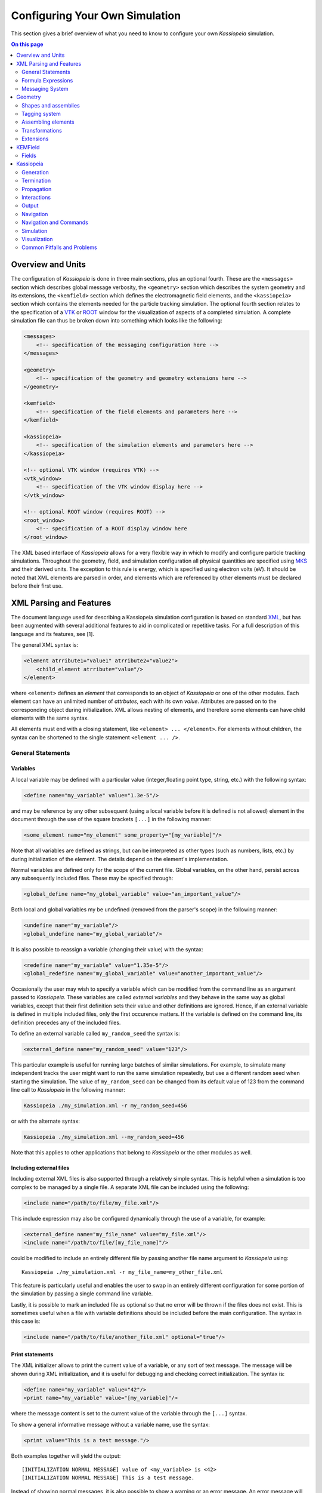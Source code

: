 .. _configuration-label:

Configuring Your Own Simulation
*******************************

This section gives a brief overview of what you need to know to configure your own *Kassiopeia* simulation.

.. contents:: On this page
    :local:
    :depth: 2

Overview and Units
==================

The configuration of *Kassiopeia* is done in three main sections, plus an optional fourth. These are the ``<messages>``
section which describes global message verbosity, the ``<geometry>`` section which describes the system geometry and its
extensions, the ``<kemfield>`` section which defines the electromagnetic field elements, and the ``<kassiopeia>``
section which contains the elements needed for the particle tracking simulation. The optional fourth section relates to
the specification of a VTK_ or ROOT_ window for the visualization of aspects of a completed simulation. A complete
simulation file can thus be broken down into something which looks like the following:

.. code-block:: xml

    <messages>
        <!-- specification of the messaging configuration here -->
    </messages>

    <geometry>
        <!-- specification of the geometry and geometry extensions here -->
    </geometry>

    <kemfield>
        <!-- specification of the field elements and parameters here -->
    </kemfield>

    <kassiopeia>
        <!-- specification of the simulation elements and parameters here -->
    </kassiopeia>

    <!-- optional VTK window (requires VTK) -->
    <vtk_window>
        <!-- specification of the VTK window display here -->
    </vtk_window>

    <!-- optional ROOT window (requires ROOT) -->
    <root_window>
        <!-- specification of a ROOT display window here
    </root_window>

The XML based interface of *Kassiopeia* allows for a very flexible way in which to modify and configure particle
tracking simulations. Throughout the geometry, field, and simulation configuration all physical quantities are specified
using MKS_ and their derived units. The exception to this rule is energy, which is specified using electron volts (eV).
It should be noted that XML elements are parsed in order, and elements which are referenced by other elements must be
declared before their first use.

XML Parsing and Features
========================

The document language used for describing a Kassiopeia simulation configuration is based on standard XML_, but has been
augmented with several additional features to aid in complicated or repetitive tasks. For a full description of this
language and its features, see [1].

The general XML syntax is:

.. code-block:: xml

    <element atrribute1="value1" atrribute2="value2">
        <child_element atrribute="value"/>
    </element>

where ``<element>`` defines an `element` that corresponds to an object of *Kassiopeia* or one of the other modules. Each
element can have an unlimited number of `attrbutes`, each with its own `value`. Attributes are passed on to the
corresponding object during initialization. XML allows nesting of elements, and therefore some elements can have child
elements with the same syntax.

All elements must end with a closing statement, like ``<element> ... </element>``. For elements without children, the
syntax can be shortened to the single statement ``<element ... />``.

General Statements
------------------

Variables
~~~~~~~~~

A local variable may be defined with a particular value (integer,floating point type, string, etc.) with the following
syntax:

.. code-block:: xml

    <define name="my_variable" value="1.3e-5"/>

and may be reference by any other subsequent (using a local variable before it is defined is not allowed) element in the
document through the use of the square brackets ``[...]`` in the following manner:

.. code-block:: xml

    <some_element name="my_element" some_property="[my_variable]"/>

Note that all variables are defined as strings, but can be interpreted as other types (such as numbers, lists, etc.)
by during initialization of the element. The details depend on the element's implementation.

Normal variables are defined only for the scope of the current file. Global variables, on the other hand, persist across
any subsequently included files. These may be specified through:

.. code-block:: xml

    <global_define name="my_global_variable" value="an_important_value"/>

Both local and global variables my be undefined (removed from the parser's scope) in the following manner:

.. code-block:: xml

    <undefine name="my_variable"/>
    <global_undefine name="my_global_variable"/>

It is also possible to reassign a variable (changing their value) with the syntax:

.. code-block:: xml

    <redefine name="my_variable" value="1.35e-5"/>
    <global_redefine name="my_global_variable" value="another_important_value"/>

Occasionally the user may wish to specify a variable which can be modified from the command line as an argument passed
to *Kassiopeia*. These variables are called `external variables` and they behave in the same way as global variables,
except that their first definition sets their value and other definitions are ignored. Hence, if an external variable
is defined in multiple included files, only the first occurence matters. If the variable is defined on the command line,
its definition precedes any of the included files.

To define an external variable called ``my_random_seed`` the syntax is:

.. code-block:: xml

    <external_define name="my_random_seed" value="123"/>

This particular example is useful for running large batches of similar simulations. For example, to simulate many
independent tracks the user might want to run the same simulation repeatedly, but use a different random seed when
starting the simulation. The value of ``my_random_seed`` can be changed from its default value of 123 from the command
line call to *Kassiopeia* in the following manner:

.. code-block:: bash

    Kassiopeia ./my_simulation.xml -r my_random_seed=456

or with the alternate syntax:

.. code-block:: bash

    Kassiopeia ./my_simulation.xml --my_random_seed=456

Note that this applies to other applications that belong to *Kassiopeia* or the other modules as well.

Including external files
~~~~~~~~~~~~~~~~~~~~~~~~

Including external XML files is also supported through a relatively simple syntax. This is helpful when a simulation is
too complex to be managed by a single file. A separate XML file can be included using the following:

.. code-block:: xml

    <include name="/path/to/file/my_file.xml"/>

This include expression may also be configured dynamically through the use of a variable, for example:

.. code-block:: xml

    <external_define name="my_file_name" value="my_file.xml"/>
    <include name="/path/to/file/[my_file_name]"/>

could be modified to include an entirely different file by passing another file name argument to *Kassiopeia* using::

    Kassiopeia ./my_simulation.xml -r my_file_name=my_other_file.xml

This feature is particularly useful and enables the user to swap in an entirely different configuration for some portion
of the simulation by passing a single command line variable.

Lastly, it is possible to mark an included file as optional so that no error will be thrown if the files does not exist.
This is sometimes useful when a file with variable definitions should be included before the main configuration. The
syntax in this case is:

.. code-block:: xml

    <include name="/path/to/file/another_file.xml" optional="true"/>

Print statements
~~~~~~~~~~~~~~~~

The XML initializer allows to print the current value of a variable, or any sort of text message. The message will be
shown during XML initialization, and it is useful for debugging and checking correct initialization. The syntax is:

.. code-block:: xml

    <define name="my_variable" value="42"/>
    <print name="my_variable" value="[my_variable]"/>

where the message content is set to the current value of the variable through the ``[...]`` syntax.

To show a general informative message without a variable name, use the syntax:

.. code-block:: xml

    <print value="This is a test message."/>

Both examples together will yield the output::

    [INITIALIZATION NORMAL MESSAGE] value of <my_variable> is <42>
    [INITIALIZATION NORMAL MESSAGE] This is a test message.

Instead of showing normal messages, it is also possible to show a warning or an error message. An error message will
terminate the prgogram, so it is most useful in combination with the conditional expressions described below:

.. code-block:: xml

    <warning value="This is a warning message."/>
    <error value="This is an error message. Goodbye!"/>

Finally, an assertion statement can be used that checks if a condition is true, and shows an error otherwise. See below
for an explanation of conditional expressions. The syntax for the assert statement is:

.. code-block:: xml

    <define name="my_variable" value="42"/>
    <assert name="my_variable" condition="{[my_variable] eq 42}"/>

Conditional Expressions and Looping
~~~~~~~~~~~~~~~~~~~~~~~~~~~~~~~~~~~

In addition to mathematical expressions, simple boolean conditions can be specified. These are often helpful for
swapping or toggling on/off different features, but also for setting several variables depending on the value of a "meta
variable". An example showing the inclusion/exclusion of a brief section of XML is shown below:

.. code-block:: xml

    <define name="var1" value="1"/>
    <define name="var2" value="0"/>
    <if condition="{[var1] eq [var2]}">
        <!-- intervening section of xml to be included/excluded -->
    </if>

Note that this uses the formula syntax ``{...}`` in the condition. The operator ``eq`` checks for equality between the
two variables. Other allowed operators are listed in the table below. To combine multiple conditions into one
expression, use brackets like ``([var1] eq [var2]) && ([var3] eq [var4])``.

+------------------------------------------------------------------------------------------------+
| Conditional operators                                                                          |
+-------------+-------------+-------------------+------------------------------------------------+
| XML syntax  | C++ operator| Operator          | Description                                    |
+=============+=============+===================+================================================+
| ``! A``     | ``!``       | Logical "not"     | False if statement A is true.                  |
+-------------+-------------+-------------------+------------------------------------------------+
| ``A && B``  | ``&&``      | Logical "and"     | True if both statements A and B are true.      |
+-------------+-------------+-------------------+------------------------------------------------+
| ``A || B``  | ``||``      | Logical "or"      | True if one of the statements A and B is true. |
+-------------+-------------+-------------------+------------------------------------------------+
| ``A eq B``  | ``==``      | Equal-to          | True if both values A and B are equal.         |
+-------------+-------------+-------------------+------------------------------------------------+
| ``A ne B``  | ``!=``      | Not-equal         | True if both values A and B are not equal.     |
+-------------+-------------+-------------------+------------------------------------------------+
| ``A gt B``  | ``<``       | Greater-than      | True if value A is greater than value B.       |
+-------------+-------------+-------------------+------------------------------------------------+
| ``A lt B``  | ``>``       | Less-than         | True if value A is less than value B.          |
+-------------+-------------+-------------------+------------------------------------------------+
| ``A ge B``  | ``>=``      | Greater-or-equal  | True if value A is greater or equal to value B.|
+-------------+-------------+-------------------+------------------------------------------------+
| ``A le B``  | ``<=``      | Less-or-equal     | True if value A is less or equal to value B.   |
+-------------+-------------+-------------------+------------------------------------------------+
| ``A mod B`` | ``%``       | Modulo            | Return remainder of value A divided by value B.|
+-------------+-------------+-------------------+------------------------------------------------+

It is also possible to check directly if a variable has been set to a "true" value (i.e. not 0, false, or an empty
string.) The syntax in this case is:

.. code-block:: xml

    <external_define name="var1" value=""/>
    <if condition="[var1]">
        <!-- intervening section of xml to be included/excluded -->
    </if>

The conditional expression does not support if-else blocks, so in order to define an alternate conditional branch one
has to add another if-statement in the XML file.

Another feature which is indispensable when assembling complicated or repetitive geometries is the the ability to insert
multiple copies of an XML fragment with slight modifications. This is called looping and is somewhat similar to the way
a for-loop works in C++ or Python. However, it is a purely static construct intended that is only evaluated during XML
initialization to reduce the amount of code needed to describe a geometry (or other XML feature.)

An example of its use can be found in the ``DipoleTrapMeshedSpaceSimulation.xml`` example. The example of the loop
syntax for the placement of several copies of a surface with the name ``intermediate_z_surface`` is given below:

.. code-block:: xml

    <loop variable="i" start="0" end="10" step="1">
        <surface name="intermediate_z[i]" node="intermediate_z_surface">
            <transformation displacement="0. 0. {-0.5 + [i]*(0.4/10.)}"/>
        </surface>
    </loop>

In this case, the loop variable ``[i]`` is used to define the name of the copy and its displacement.

Loops and conditional expressions may also be nested when needed.

Comments
~~~~~~~~

It is wise to include comments in the XML files to explain certain structures or their behavior. Comment blocks are
included by the syntax:

.. code-block:: xml

    <!-- This is a multi-line comment
         that provides useful information. -->

As shown above, a comment can span multiple lines. Any text between ``<!-- ... -->`` is ignored by the XML initializer,
including any XML elements. This makes it possible to quickly comment out parts of the file, e.g. for debugging.


Formula Expressions
-------------------

The ability to calculate in-line formulas is another useful feature. The underlying implementation of the formula
processor relies on two external libraries. First, formulas are interpreted with the TinyExpr_ parser. This is a very
fast implementation that works for most simple expressions. If parsing fails, the formula is interpreted by the ROOT
TFormula_ class, which is slower but more versatile. To the user, the switching between both parsers is completely
transparent and no extra steps have to be taken.

In order to active the formula mode, the relevant expression must be enclosed in curly braces ``{...}``. Variables may
also be used within a formula, and all variable replacements will be done before the formula parsing (meaning that
the current value of the variable will be used in the formula.) An example of the formula syntax is given in the
following variable definition:

.. code-block:: xml

    <define name="my_variable" value="4.0"/>
    <define name="length" value="{2.3 + 2.0/sqrt([my_variable])}"/>
    <print name="length" value="[length]"/>

This example results in the variable ``length`` taking the value of 3.3.

Note that this example uses a standard function ``sqrt(x)`` that is supported by TinyExpr_. In general, any formulas
using advanced TMath_ functions or other complex syntax will use the TFormula_ parser. Simple TMath_ functions like
``TMath::Sqrt(x)`` or ``TMath::Sin(x)`` are mapped to their equivalent standard function (``sqrt(x)``, ``sin(x)``) that is
natively understood by TinyExpr_. The standard functions (and mathematical constants) are listed in the table below.

+---------------------------------------------------------------------------------------------------------+
| Standard functions and constants                                                                        |
+-------------+---------------+--------------------------+------------------------------------------------+
| XML syntax  | C++ function  | ROOT equivalent          | Description                                    |
+=============+===============+==========================+================================================+
| ``abs(x)``  | ``fabs(x)``   | ``TMath::Abs()``         | Compute absolute value.                        |
+-------------+---------------+--------------------------+------------------------------------------------+
| ``acos(x)`` | ``acos(x)``   | ``TMath::ACos(x)``       | Compute arc cosine.                            |
+-------------+---------------+--------------------------+------------------------------------------------+
| ``asin(x)`` | ``asin(x)``   | ``TMath::ASin(x)``       | Compute arc sine.                              |
+-------------+---------------+--------------------------+------------------------------------------------+
| ``atan(x)`` | ``atan(x)``   | ``TMath::ATan(x)``       | Compute arc tangent.                           |
+-------------+---------------+--------------------------+------------------------------------------------+
| ``atan2(x)``| ``atan2(x)``  | ``TMath::ATan2(x)``      | Compute arc tangent with two parameters.       |
+-------------+---------------+--------------------------+------------------------------------------------+
| ``ceil(x)`` | ``ceil(x)``   | ``TMath::Ceil(x)``       | Round up value.                                |
+-------------+---------------+--------------------------+------------------------------------------------+
| ``cos(x)``  | ``cos(x)``    | ``TMath::Cos(x)``        | Compute cosine.                                |
+-------------+---------------+--------------------------+------------------------------------------------+
| ``cosh(x)`` | ``cosh(x)``   | ``TMath::CosH(x)``       | Compute hyperbolic cosine.                     |
+-------------+---------------+--------------------------+------------------------------------------------+
| ``exp(x)``  | ``exp(x)``    | ``TMath::Exp(x)``        | Compute exponential function.                  |
+-------------+---------------+--------------------------+------------------------------------------------+
| ``fac(x)``  |               | ``TMath::Factorial(x)``  | Compute factorial.                             |
+-------------+---------------+--------------------------+------------------------------------------------+
| ``floor(x)``| ``floor(x)``  | ``TMath::Floor(x)``      | Round down value.                              |
+-------------+---------------+--------------------------+------------------------------------------------+
| ``ln(x)``   | ``log(x)``    | ``TMath::Log(x)``        | Compute natural logarithm.                     |
+-------------+---------------+--------------------------+------------------------------------------------+
| ``log(x)``  | ``log10(x)``  |                          | Compute common logarithm.                      |
+-------------+---------------+--------------------------+------------------------------------------------+
| ``log10(x)``| ``log10(x)``  | ``TMath::Log10(x)``      | Compute common logarithm.                      |
+-------------+---------------+--------------------------+------------------------------------------------+
| ``ncr(n,r)``|               | ``TMath::Binomial(n,r)`` | Compute combinations of `n` over `r`.          |
+-------------+---------------+--------------------------+------------------------------------------------+
| ``npr(n,r)``|               |                          | Compute permuations of `n` over `r`.           |
+-------------+---------------+--------------------------+------------------------------------------------+
| ``pow(x)``  | ``pow(x)``    | ``TMath::Pow(x)``        | Raise to power.                                |
+-------------+---------------+--------------------------+------------------------------------------------+
| ``sin(x)``  | ``sin(x)``    | ``TMath::Sin(x)``        | Compute sine.                                  |
+-------------+---------------+--------------------------+------------------------------------------------+
| ``sinh(x)`` | ``sinh(x)``   | ``TMath::SinH(x)``       | Compute hyperbolic sine.                       |
+-------------+---------------+--------------------------+------------------------------------------------+
| ``sqrt(x)`` | ``sqrt(x)``   | ``TMath::Sqrt(x)``       | Compute square root.                           |
+-------------+---------------+--------------------------+------------------------------------------------+
| ``tan(x)``  | ``tan(x)``    | ``TMath::Tan(x)``        | Compute tangent.                               |
+-------------+---------------+--------------------------+------------------------------------------------+
| ``tanh(x)`` | ``tanh(x)``   | ``TMath::TanH(x)``       | Compute hyperbolic tangent.                    |
+-------------+---------------+--------------------------+------------------------------------------------+
| ``e``       |               | ``TMath::Pi()``          | Fundamental constant.                          |
+-------------+---------------+--------------------------+------------------------------------------------+
| ``pi``      | ``M_PI``      | ``TMath::E()``           | Fundamental constant.                          |
+-------------+---------------+--------------------------+------------------------------------------------+


Messaging System
----------------

*Kassiopeia* provides a very granular means of reporting and logging simulation details of interest. This feature is
particularly useful when modifying the code and debugging specific features. For example, at the top of the file
``QuadrupoleTrapSimulation.xml`` you can find section describing the verbosity of each simulation element and the
location of the logging file (as defined by the variable ``log_path`` and the ``<file>`` element):

.. code-block:: xml

    <define name="log_path" value="[KASPERSYS]/log/Kassiopeia"/>

    <messages>

        <file path="[log_path]" base="QuadrupoleTrapLog.txt"/>

        <message key="k_file" terminal="normal" log="warning"/>
        <message key="k_initialization" terminal="normal" log="warning"/>

        <message key="kg_core" terminal="normal" log="warning"/>
        <message key="kg_shape" terminal="normal" log="warning"/>
        <message key="kg_mesh" terminal="normal" log="warning"/>
        <message key="kg_axial_mesh" terminal="normal" log="warning"/>

        <message key="ks_object" terminal="debug" log="normal"/>
        <message key="ks_operator" terminal="debug" log="normal"/>
        <message key="ks_field" terminal="debug" log="normal"/>
        <message key="ks_geometry" terminal="debug" log="normal"/>
        <message key="ks_generator" terminal="debug" log="normal"/>
        <message key="ks_trajectory" terminal="debug" log="normal"/>
        <message key="ks_interaction" terminal="debug" log="normal"/>
        <message key="ks_navigator" terminal="debug" log="normal"/>
        <message key="ks_terminator" terminal="debug" log="normal"/>
        <message key="ks_writer" terminal="debug" log="normal"/>
        <message key="ks_main" terminal="debug" log="normal"/>
        <message key="ks_run" terminal="debug" log="normal"/>
        <message key="ks_event" terminal="debug" log="normal"/>
        <message key="ks_track" terminal="debug" log="normal"/>
        <message key="ks_step" terminal="debug" log="normal"/>

    </messages>

For the verbosity settings, you can independently set the verbosity that you see in the terminal and the verbosity that
is put into log files. Furthermore, you can do that for each different part of *Kassiopeia* and the other modules. For
example, if you want a lot of detail on what's happening in the navigation routines, you can increase the verbosity for
only that part of *Kassiopeia*, without being flooded with messages from everything else. The different sources are
define by the ``key`` attribute of the ``<message>`` element, and explained in the table below.

+--------------------------------------------------------------------------------------------------------------------------+
| Message sources                                                                                                          |
+-----------------------+-------------+-----------------------------------+------------------------------------------------+
| Key                   | Module      | Location                          | Description                                    |
+=======================+=============+===================================+================================================+
| ``k_file``            | Kommon      | File                              | File handling                                  |
+-----------------------+-------------+-----------------------------------+------------------------------------------------+
| ``k_initialization``  | Kommon      | Initialization                    | XML initialization and processing              |
+-----------------------+-------------+-----------------------------------+------------------------------------------------+
| ``k_utility``         | Kommon      | Utility                           | Utility functions                              |
+-----------------------+-------------+-----------------------------------+------------------------------------------------+
| ``kem_bindings``      | KEMField    | Bindings                          | XML bindings                                   |
+-----------------------+-------------+-----------------------------------+------------------------------------------------+
| ``kem_core``          | KEMField    | Core                              | Core functionality                             |
+-----------------------+-------------+-----------------------------------+------------------------------------------------+
| ``kg_bindings``       | KGeoBag     | Bindings                          | XML bindings                                   |
+-----------------------+-------------+-----------------------------------+------------------------------------------------+
| ``kg_core``           | KGeoBag     | Core                              | Core functionality                             |
+-----------------------+-------------+-----------------------------------+------------------------------------------------+
| ``kg_axial_mesh``     | KGeoBag     | Extensions/AxialMesh              | Axially symmetric meshing                      |
+-----------------------+-------------+-----------------------------------+------------------------------------------------+
| ``kg_drmesh``         | KGeoBag     | Extensions/DiscreteRotationalMesh | Rotationally discrete meshing                  |
+-----------------------+-------------+-----------------------------------+------------------------------------------------+
| ``kg_mesh``           | KGeoBag     | Extensions/Mesh                   | Asymmetric meshing                             |
+-----------------------+-------------+-----------------------------------+------------------------------------------------+
| ``kg_metrics``        | KGeoBag     | Extensions/Metrics                | Metrics calculation (volumes & areas)          |
+-----------------------+-------------+-----------------------------------+------------------------------------------------+
| ``kg_random``         | KGeoBag     | Extensions/Random                 | Random generator functions                     |
+-----------------------+-------------+-----------------------------------+------------------------------------------------+
| ``kg_math``           | KGeoBag     | Math                              | Mathematical functions                         |
+-----------------------+-------------+-----------------------------------+------------------------------------------------+
| ``kg_shape``          | KGeoBag     | Shapes                            | Geometric shapes                               |
+-----------------------+-------------+-----------------------------------+------------------------------------------------+
| ``kg_vis``            | KGeoBag     | Visualization                     | Visualization (VTK_, ROOT_)                    |
+-----------------------+-------------+-----------------------------------+------------------------------------------------+
| ``ks_bindings``       | Kassiopeia  | Bindings                          | XML bindings                                   |
+-----------------------+-------------+-----------------------------------+------------------------------------------------+
| ``ks_field``          | Kassiopeia  | Fields                            | Field calculation                              |
+-----------------------+-------------+-----------------------------------+------------------------------------------------+
| ``ks_generator``      | Kassiopeia  | Generators                        | Particle generation                            |
+-----------------------+-------------+-----------------------------------+------------------------------------------------+
| ``ks_geometry``       | Kassiopeia  | Geometry                          | Geometry handling                              |
+-----------------------+-------------+-----------------------------------+------------------------------------------------+
| ``ks_interaction``    | Kassiopeia  | Interactions                      | Particle interactions                          |
+-----------------------+-------------+-----------------------------------+------------------------------------------------+
| ``ks_math``           | Kassiopeia  | Math                              | Mathematical functions                         |
+-----------------------+-------------+-----------------------------------+------------------------------------------------+
| ``ks_modifier``       | Kassiopeia  | Modifiers                         | Trajectory modifiers                           |
+-----------------------+-------------+-----------------------------------+------------------------------------------------+
| ``ks_navigator``      | Kassiopeia  | Navigators                        | Particle navigation                            |
+-----------------------+-------------+-----------------------------------+------------------------------------------------+
| ``ks_object``         | Kassiopeia  | Objects                           | Dynamic command interface                      |
+-----------------------+-------------+-----------------------------------+------------------------------------------------+
| ``ks_operator``       | Kassiopeia  | Operators                         | Core functionality, particle state             |
+-----------------------+-------------+-----------------------------------+------------------------------------------------+
| ``ks_reader``         | Kassiopeia  | Readers                           | File reading                                   |
+-----------------------+-------------+-----------------------------------+------------------------------------------------+
| ``ks_main``           | Kassiopeia  | Simulation                        | Simulation execution                           |
+-----------------------+-------------+-----------------------------------+------------------------------------------------+
| ``ks_run``            | Kassiopeia  | Simulation                        | Simulation progress, "run" level               |
+-----------------------+-------------+-----------------------------------+------------------------------------------------+
| ``ks_event``          | Kassiopeia  | Simulation                        | Simulation progress, "event" level             |
+-----------------------+-------------+-----------------------------------+------------------------------------------------+
| ``ks_track``          | Kassiopeia  | Simulation                        | Simulation progress, "track" level             |
+-----------------------+-------------+-----------------------------------+------------------------------------------------+
| ``ks_step``           | Kassiopeia  | Simulation                        | Simulation progress, "step" level              |
+-----------------------+-------------+-----------------------------------+------------------------------------------------+
| ``ks_terminator``     | Kassiopeia  | Terminators                       | Particle termination                           |
+-----------------------+-------------+-----------------------------------+------------------------------------------------+
| ``ks_trajectory``     | Kassiopeia  | Trajectories                      | Trajectory calculation                         |
+-----------------------+-------------+-----------------------------------+------------------------------------------------+
| ``ks_utility``        | Kassiopeia  | Utility                           | Utility functions                              |
+-----------------------+-------------+-----------------------------------+------------------------------------------------+
| ``ks_vis``            | Kassiopeia  | Visualization                     | Visualization (VTK_, ROOT_)                    |
+-----------------------+-------------+-----------------------------------+------------------------------------------------+
| ``ks_writer``         | Kassiopeia  | Writers                           | File writing                                   |
+-----------------------+-------------+-----------------------------------+------------------------------------------------+

The different parts of the code are explained further below, along with XML configuration examples.

Verbosity levels
~~~~~~~~~~~~~~~~

There are five possible verbosity levels, they are ``debug``, ``info``, ``normal``, ``warning`` and ``error``. Of these,
``error`` is the least verbose, only reporting on fatal errors that terminate the simulation. The ``normal`` mode will
include a relatively small set of details in addition to any warnings (this is the default), while ``debug`` will
provide an extremely extensive description of the state of the simulation as it progresses.

Note that the ``debug`` setting is a special case: Since there is so much additional information provided by this
setting, it substantially slows down the speed of the simulation even when the messages are not printed or saved to the
log file. In order to avoid unnecessarily slowing down *Kassiopeia*, the debug output is completely disabled unless it
is explicitly enabled in the build by enabling the CMake option ``Kassiopeia_ENABLE_DEBUG`` during configuration (and
the corresponding options for other modules.)

As mentioned earlier, the verbosity level can also be changed by the command line arguments ``-v`` and ``-q``, which
raise or lower the verbosity level. However, this only works for sources that have not been configured explicitely
in the ``<messages>`` section.

Additional logging
~~~~~~~~~~~~~~~~~~

The description above applies to the *KMessage* interface, which is configured through XML files. In addition, some code
uses the independent *KLogger* interface. If *Kassiopeia* was compiled with Log4CXX_ enabled at build time, the KLogger
interface can be configured through its own configuration file, which is located at:

    ``$KASPERSYS/config/Kommon/log4cxx.properties``

It allows flexible logging configuration of different parts of the code, including changing the verbosity level,
redirecting output to a log file, or customizing the message format.

In *Kassiopeia*, *KEMField* and *KGeoBag*, most messages use the *KMessage* interface.


Geometry
========

The geometry section of the configuration file is the first piece needed in order to assemble a simulation. At its first
and most basic level it is responsible for defining all the different shapes that will be used, and placing them with
respect to one another in order to construct the arrangement (often called `assembly`) that is needed.

For a full a description of all of the shape objects (surfaces and spaces) which maybe constructed in *KGeoBag* see
:ref:`basic-kgeobag-label` and :ref:`complex-kgeobag-label`. The abstract base classes which serve as the interface
between *KGeoBag* and *Kassiopeia* are ``KSSpace``, ``KSSurface``, and ``KSSide`` (see :gh-code:`Kassiopeia/Operators`).

The geometry section is also responsible for adding "extended" information to the defined geometry elements. These
extensions can be properties such as colors for visualization, or boundary conditions and meshing details for the
electromagnetic simulations.

Every relevant to the geometry description is processed by *KGeoBag* and must appear between the start and end brackets:

.. code-block:: xml

    <geometry>
        <!-- fill in geometry description here -->
    </geometry>

It should be noted, that the full description of the geometry need not lie within the same pair of ``<geometry>`` and
``</geometry>`` brackets. This facilitates the description of separate geometry pieces in different files, which may
then be included and used in the final assembly.

Shapes and assemblies
---------------------

To understand the basics of *KGeoBag*, let us look at a simple  example. A typical simulation geometry may look like
the image below, where multiple spaces (B-D) and surfaces (a-b) are assembled and placed in a "world" space A:

.. image:: _images/geometry_picture.png
   :width: 250pt

Internally, *KGeoBag* manages its geometric elements and their relations as a stree structure:

.. image:: _images/geometry_tree.png
   :width: 250pt

Now, to understand how this works in practice, we'll look at one of the example files provided with *Kassiopeia*. Of
the example files provided, the ``DipoleTrapSimulation.xml`` has the simplest geometry. It will be explained in detail
below, in order to walk you through a typical geometry configuration.

The geometry section starts off with a description of each shapes involved:

.. code-block:: xml

    <!-- world -->

    <cylinder_space name="world_space" z1="-2." z2="2." r="2."/>

    <!-- solenoid -->

    <tag name="magnet_tag">
        <cylinder_tube_space
            name="solenoid_space"
            z1="-1.e-2"
            z2="1.e-2"
            r1="0.5e-2"
            r2="1.5e-2"
            radial_mesh_count="30"
        />
    </tag>

    <!-- ring -->

    <tag name="electrode_tag">
        <cylinder_surface
            name="ring_surface"
            z1="-2.0e-2"
            z2="2.0e-2"
            r="2.5e-1"
            longitudinal_mesh_count="200"
            longitudinal_mesh_power="3."
            axial_mesh_count="128"
        />
    </tag>

    <!-- tube -->

    <tag name="electrode_tag">
        <cylinder_surface
            name="tube_surface"
            z1="-1.e-2"
            z2="1.e-2"
            r="0.5e-2"
            longitudinal_mesh_count="200"
            longitudinal_mesh_power="3."
            axial_mesh_count="128"
        />
    </tag>

    <!-- target -->

    <tag name="target_tag">
        <disk_surface name="target_surface" r="1.0e-2" z="0."/>
    </tag>

    <!-- center -->

    <tag name="center_tag">
        <disk_surface name="center_surface" r="2.5e-1" z="0."/>
    </tag>

The individual shapes are defined by elements of the common structure:

.. code-block:: xml

    <some_space name="my_space"/>
    <some_surface name="my_surface"/>

where each element is given a name, which it can be referenced with, and additional parameters dependeing on the shape.
For example, the disk surface is defined by only two parameters `r` and `z`, while other shapes differ.

Tagging system
--------------

The tagging system is used to group different elements together, for example by distinguishng between magnet and
electrode shapes. These tags will be used later to retrieve elements and pass them to the *KEMField* module. The
general syntax is:

.. code-block:: xml

    <tag name="my_tag" name="another_tag">
        <shape name="my_shape"/>
    </tag>

and tags can be freely combined or re-used.

Assembling elements
-------------------

The defined shapes are then placed into an assembly of the experiment geometry. Geometric objects are placed by
referencing each shape by its given (and *unique*) name and placing it inside a space. This can be combined with
specifying a transformation (relative to the assembly origin) defining the location and orientation of each object. The
available transformation types are displacements (defined by a 3-vector), and rotations (defined by an axis-angle
pair, or a series of Euler angles using the *Z-Y'-Z''* convention):

.. code-block:: xml

    <space name="dipole_trap_assembly">
        <surface name="ring" node="ring_surface"/>
        <surface name="center" node="center_surface"/>
        <space name="downstream_solenoid" node="solenoid_space">
            <transformation displacement="0. 0. -0.5"/>
        </space>
        <surface name="downstream_tube" node="tube_surface">
            <transformation displacement="0. 0. -0.5"/>
        </surface>
        <surface name="upstream_target" node="target_surface">
            <transformation displacement="0. 0. -0.48"/>
        </surface>
        <space name="upstream_solenoid" node="solenoid_space">
            <transformation displacement="0. 0. 0.5"/>
        </space>
        <surface name="upstream_tube" node="tube_surface">
            <transformation displacement="0. 0. 0.5"/>
        </surface>
        <surface name="downstream_target" node="target_surface">
            <transformation displacement="0. 0. 0.48"/>
        </surface>
    </space>

Here the individual named shapes that were defined earlier are referenced, using the general syntax:

.. code-block:: xml

    <space name="my_assembly">
        <space name="my_placed_space" node="my_space"/>
    </space>

and spaces can be freely nested, which is one of the key features of *KGeoBag*. Note the difference between the first
space, which does not refer to any shape and just holds the child elements, and the second space which refers to the
shape named ``my_space`` through the `node` attribute. The ``my_assembly`` space can be though of as a "virtual space",
without any reference to a real geometric object.

Finally in the ``DipoleTrapSimulation.xml`` file, the full assembly is placed within the world volume:

.. code-block:: xml

    <space name="world" node="world_space">
        <space name="dipole_trap" tree="dipole_trap_assembly"/>
    </space>

The world volume is a crucial part of any geometry, since it defines the outermost "root" space in which all other
elements must be placed. Note that in this case, the space named ``dipole_trap_assembly`` is referenced through the
`tree` attribute (and not `node`, as you might expect.) This is due to the fact that the assembly is a "virtual" space
that just holds its child elements, but does not refer to an actual object. Make sure to keep this in mind for your
own geometry configurations!

Transformations
---------------

It should be noted that transformations applied to an assembly are collectively applied to all of the geometric elements
within the assembly. For example, placing the dipole trap assembly within the world volume as:

.. code-block:: xml

    <space name="world" node="world_space">
        <space name="dipole_trap" tree="dipole_trap_assembly">
            <transformation rotation_euler="90. 0. 0." displacement="0 0 1.0"/>
        </space>
    </space>

would rotate the whole assembly by 90 degrees about the z-axis, and then displace it by 1 meter along the z-axis.

Assemblies may be nested within each other, and the coordinate transformations which are associated with the placement
of each assembly will be appropriately applied to all of the elements they contain. This makes it very intuitive to
create complex geometries with multiple displacements and rotations, because it resembles the behavior of real-world
objects (i.e. turning an assemble object by some amount will also turn all parts inside by the same amount, relative
to the outside coordinate system.)

Especially for rotations, it should be noted that it makes a difference if they are applied in the assembly before or
after placing child elements. Consider the following example:

.. code-block:: xml

    <disk_surface name="disk_surface" r="1.0" z="0."/>

    <space name="world">
        <space name="assembly_1">
            <surface name="placed_disk" node="disk_surface"/>
            <transformation rotation_euler="0. 30. 0." displacement="0 0 -1.0"/>
        </space>
        <space name="assembly_2">
            <transformation rotation_euler="0. 30. 0." displacement="0 0 1.0"/>
            <surface name="placed_disk" node="disk_surface"/>
        </space>
    </space>

In this case, the ``placed_disk`` in in the first assembly will be tilted relative to the world volume, while the
disk in the second assembly will not! This can be verified easily with one of the geometry viewers, which are explained
in section  :ref:`visualization-label`. The reason for this behavior is that in the second case, the rotation was
applied before placing the surface inside the assembly, and so it is not propagated to the shape. This is on purpose,
because it allows to transform the origin and orientation of the reference system before assembling elements.

It is best to think of the ``<transformation>`` elements as commands that are executed during XML initialization, while
the geometry is assembled. It should be clear then that the two example assemblies yield different results.

Extensions
----------

In order to give physical properties to the geometry elements that have been constructed and placed, they must be
associated with extensions. The currently available extensions are *meshing* (axially or rotationally symmetric, or
non-symmetric), *visualization* properties, electrostatic *boundary conditions* (Dirichlet or Neumann surfaces), and
magnetostatic properties of *solenoids and coils* (current density and number of windings.)

A simple extension example is specifying the color and opacity of a shape for its display in a VTK_ visualization window
as follows:

.. code-block:: xml

    <appearance name="app_magnet" color="0 255 127 127" arc="72" surfaces="world/dipole_trap/@magnet_tag"/>

This example tells the visualization that any shape given the tag ``magnet_tag`` should be colored with an RGBA color
value of (0,255,127,127), where all values are given in the range 0..255 and the fourth value defines the shape's
opacity. If you have VTK enabled you may wish to experiment with the changes introduced by modifying these parameters.
When using the ROOT_ visualization, the appearance settings will be ignored.

In the line above, you also find an example of referencing tags throught the ``@tag_name`` syntax. Generally the
placed shapes can be referenced through a XPath_-like syntax that defines the location in the geometry tree, starting
at the "root" volume (which is typically called `world`.) This usually works with all `spaces` and `surfaces`
attributes of the XML elements.

The tagging feature is very useful for applying properties to many different elements at once. To do this, each element
which is to receive the same extension must share the same tag. There is no limit to the number of tags an geometric
element may be given. For example, given the dipole trap geometry as specified, one may associate an axially symmetric
mesh with all elements that share the tag ``electrode_tag`` with the line:

.. code-block:: xml

    <axial_mesh name="mesh_electrode" surfaces="world/dipole_trap/@electrode_tag"/>

This specifies that any geometric shape with the tag ``electrode_tag`` that is found within the ``world/dipole_trap``
space should be giving an axial mesh extension (i.e. it will be divided into a collection of axially symmetric objects
like cones, cylinders, etc.) This axial mesh will be later used by the field solving routines in *KEMField*. However, a
tag is not strictly necessary to apply an extension. For example, if we wished to generate an axial mesh for everything
within the world volume we would write:

.. code-block:: xml

    <axial_mesh name="mesh_electrode" surfaces="world/#"/>

or, if we wished to single out the ``ring_surface`` shape by specifying its full path we would write:

.. code-block:: xml

     <axial_mesh name="mesh_electrode" surfaces="world/dipole_trap/ring"/>

Meshing is critical for any problem with involves electrostatic fields. The type of mesh depends on the symmetry of the
geometry. For completely axially-symmetric geometries, the ``axial_mesh`` is recommended so that the zonal harmonics
field computation method may be used. For completely non-symmetric (3D) geometries, the mesh type would be specified as
follows:

.. code-block:: xml

    <mesh name="mesh_electrode" surfaces="world/dipole_trap/@electrode_tag"/>

Because of the very shape-specific nature of the deterministic meshing which is provided by *KGeoBag*, parameters
(``mesh_count`` and ``mesh_power``) describing how the mesh is to be constructed are given when specifying the shapes
themselves. That being said, the mesh associated with a specific shape will not be constructed unless the extension
statement is present.

It is possible to define multiple meshes side by side, e.g. if the simulation can be configured axially-symmetric or
non-symmetric. In this case, both meshes will be available for *KEMField* calculations regardless of the symmetry
setting. Note that the axial mesh cannot handle any non-symmetric elements, and these will be simply ignored.

Another important extension for field calculations is the specification of boundary conditions. For example, when
solving the Laplace boundary value problem via *KEMField*, one may specify that a particular surface exhibit Dirichlet
boundary conditions where a particular voltage is applied to the surface through the use of the following extension:

.. code-block:: xml

    <electrostatic_dirichlet name="electrode_ring" surfaces="world/dipole_trap/ring" value="-10."/>

Where ``value="-10"`` signifies that this surface has a potential of -10 volts. This is the standard case for defining
(metallic) electrode surfaces in a simulation, and a typical scenario for the boundary-element method (BEM). It is also
possible to define Neumann boundary conditions, which are typically used for insulating materials.

Similar to the electrode setup, one can define a magnet system that provides a magnetostatic field for the simulation.
For example, one may specify a solenoid electromagnet with the appropriate parameters:

.. code-block:: xml

    <electromagnet name="electromagnet_upstream_solenoid" spaces="world/dipole_trap/upstream_solenoid" current="{22.3047 * 20000}"/>

which references a space named ``upstream_solenoid`` with a total current of 22.3047 amps times 20000 turns. The
electric current and the number of turns can also be specified separately for added clarity:

.. code-block:: xml

    <electromagnet name="electromagnet_upstream_solenoid" spaces="world/dipole_trap/upstream_solenoid" current="22.3047" num_turns="20000"/>

The cylinder tube space is one of the supported shapes for electromagnets and describes a solenoid geometry. Other
supported shapes are the cylinder surface, describing a simple coil, and the rod space, describing a single wire.

For further demonstrations of the possible geometry extensions please see the provided example XML files located
at :gh-code:`KGeoBag/Source/XML/Examples`.


KEMField
========

The field elements all live within the *KEMField* element and must be placed with start and end tags of the form:

.. code-block:: xml

    <kemfield>
        <!-- complete description of the kemfield configuration element here -->
    </kemfield>

Note that in some configuration files, you may find the "legacy style" setup where the field elements are defined under
the *Kassiopeia* element (see below). Although both variants are supported, it is recommended to follow the one
described here.

Fields
------

Once the simulation geometry has been specified, the user may describe the types of electric and magnetic fields they
wish associate with each geometric object. The field package *KEMField* takes care of solving the boundary value problem
and computing the fields for electrostatic problems. It also handles the magnetic field computation from static current
distributions.

Fast field calculation methods are available for axially symmetric (zonal harmonics) and three dimensional problems
(fast multipole method). The abstract base classes responsible for electric and magnetic fields in *Kassiopeia* are
:kassiopeia:`KSElectricField` and :kassiopeia:`KSMagneticField` respectively, which interface with the corresponding
implementations in *KEMField*.

For example, in the ``DipoleTrapSimulation.xml`` example the electric and magnetic fields are axially symmetric and can
be computed using the zonal harmonics expansion.

Electric
~~~~~~~~

To specify the electric field, the geometric surfaces which are electrically active must be listed in the ``surfaces``
element. It is important that the surfaces which are specified have a mesh extension and a boundary type extension. If
either of these extensions are missing from the specified surface, they will not be included in the electrostatics
problem. A boundary element mesh is needed to solve the Laplace equation using the boundary element method. Each element
of the mesh inherits its parent surface's boundary condition type.

Both a method to solve the Laplace boundary value problem (a ``bem_solver``), and a method by which to compute the
fields from the resulting charge densities must be given (a ``field_sovler``). In the following example we use a
``robin_hood_bem_solver`` and a ``zonal_harmonic_field_solver``:

.. code-block:: xml

    <electrostatic_field
            name="field_electrostatic"
            directory="[KEMFIELD_CACHE]"
            file="DipoleTrapElectrodes.kbd"
            system="world/dipole_trap"
            surfaces="world/dipole_trap/@electrode_tag"
            symmetry="axial"
            >
        <robin_hood_bem_solver
                integrator="analytic"
                tolerance="1.e-10"
                check_sub_interval="100"
                display_interval="1"
                cache_matrix_elements="true"
        />
        <zonal_harmonic_field_solver
                number_of_bifurcations="-1"
                convergence_ratio=".99"
                convergence_parameter="1.e-15"
                proximity_to_sourcepoint="1.e-12"
                number_of_central_coefficients="500"
                use_fractional_central_sourcepoint_spacing="false"
                central_sourcepoint_spacing="1.e-3"
                central_sourcepoint_start="-5.2e-1"
                central_sourcepoint_end="5.2e-1"
                number_of_remote_coefficients="200"
                remote_sourcepoint_start="-5.e-2"
                remote_sourcepoint_end="5.e-2"
        />
    </electrostatic_field>

It is also important that geometric elements be meshed appropriately with respect to symmetry. In the case that the user
wishes to use zonal harmonic field calculation routines, an ``axial_mesh`` must be used. If a normal (3D) mesh is used,
zonal harmonics cannot function. Different mesh/symmetry types cannot be combined within the same electric field solving
element. The symmetry of the electric field model is set by the ``symmetry`` attribute.

The zonal-harmonic solver offers many parameters to fine-tune the applied approximation. The example above lists mostly
default values. The most important parameter is probably the distance of the "source points", which provide the basis
for the approximation. The example above defines a spacing of 1 mm along the z-axis.

In the three-dimensional mesh case, either an integrating field solver, or a fast multipole field solver may be used.
The integrating field solver may be specified through inclusion of the element:

.. code-block:: xml

    <integrating_field_solver/>

within the the ``electrostatic_field`` element (replacing the ``zonal_harmonic_field_solver`` in the example above).
As the integrating field solver is quite simple, it does not require additional parameters.

The fast multipole field solver on the other hand is somewhat more complex and requires a relatively large set of
additional parameters to be specified in order to configure its use according to the user's desired level of accuracy
and computational effort.

For a complete list and description of the XML bindings available for the electric field solving routines, navigate to
the directory ``$KASPERSYS/config/KEMField/Complete``. The file ``ElectricFields.xml`` has examples of the binding for
initializing electric field problems (see :gh-code:`KEMField/Source/XML/Complete/ElectricFields.xml`.)

Magnetic
~~~~~~~~

The specification of the magnetic field solving routines is considerably simpler since there is no need to solve a
boundary value problem before hand. There are essentially two choices for solving magnetic fields from static current
distributions: The zonal harmonics method for use with axially symmetric current sources, and the integrating magnetic
field solver which can be used on geometries with more arbitrary distributions of current. Unlike electric fields,
magnetic fields can contain components with both axially symmetric and non-axially symmetric elements within the same
region with no adverse effects.

The following example uses the zonal harmonics method to compute the magnetic field:

.. code-block:: xml

    <electromagnet_field
            name="field_electromagnet"
            directory="[KEMFIELD_CACHE]"
            file="DipoleTrapMagnets.kbd"
            system="world/dipole_trap"
            spaces="world/dipole_trap/@magnet_tag"
            >
        <zonal_harmonic_field_solver
                number_of_bifurcations="-1"
                convergence_ratio=".99"
                convergence_parameter="1.e-15"
                proximity_to_sourcepoint="1.e-12"
                number_of_central_coefficients="500"
                use_fractional_central_sourcepoint_spacing="true"
                central_sourcepoint_fractional_distance="1e-2"
                central_sourcepoint_spacing="1.e-3"
                number_of_remote_coefficients="200"
                remote_sourcepoint_start="-5.e-2"
                remote_sourcepoint_end="5.e-2"
        />
    </electromagnet_field>

Note that although the zonal harmonics solver allows a faster calculation of the electromagnetic fields, but requires
some initialization time to compute the source points. Depending on the simulation, the overall computation time could
be lower when using the integrating solver instead.

Also, please note that only three *KGeoBag* shapes can be used to create electromagnets: cylinder surface, cylinder tube
space, and rod space. For details, see the above section `Extensions`. If other shapes are added to the electromagnet
field elemenet, they will not be recognized as magnet geometries. When using rod spaces, the resulting magnet element
will be a "line current" that does not allow any zonal harmonic approximation and is always solved directly.

A complete list and set of examples of the XML bindings for magnetic fields can be found in the file
``$KASPERSYS/config/KEMField/Complete/MagneticFields.xml`` (see :gh-code:`KEMField/Source/XML/Complete/MagneticFields.xml`.)

Further documentation on the exact methods and parameters used in *KEMField* can be found in [2] and [3].


Kassiopeia
==========

The remaining elements for the simulation all live within the *Kassiopeia* element and must be placed with start and end
tags of the form:

.. code-block:: xml

    <kassiopeia>
        <!-- complete description of the kassiopeia simulation element here -->
    </kassiopeia>

The elements which must be described within the *Kassiopeia* namespace include the specification of the particle
generation, termination, propagation, interactions, navigation, output, and simulation. The different parts will be
outlined below.

To understand the basics of *Kassiopeia*, it is important to note that the simulation is organized into four levels:
run, event, track, and step. At the `step` level, the actual calculation of the particle trajectory takes place. When
a new particle is generated, a `track` is initiated that holds all steps belonging to that particle. The track ends
upon termination. The generation of a particle by a user-defined generator is associated with an `event`, which again
holds all corresponding tracks. Because a particle can create secondaries and tracks can be split, one event can hold
more than one track; all belonging to one generation event. Finally, all events from a single simulation are grouped
into a `run`.

The overall relation between these levels is shown below. In this example, the run consists of three events and six
tracks. In the second event, an interaction occurs which leads to a secondary track. In the third event, the track
is split at the third step.

.. image:: _images/run_event_track_step.png
   :width: 400pt

With this in mind, one can understand the workflow of the simulation shown below. Each step in the work flow is
associated with runs, events, tracks, and steps, and with certain modules of the simulation such as generation,
navigation, propagation etc. which will be explained futher below.

.. image:: _images/sim_flow.png
   :width: 400pt

Generation
----------

The intial state of particle's to be tracked is set up using the generator mechanism. The abstract base class of all
particle generators is :kassiopeia:`KSGenerator` and many different implementations exist. When generating a particle,
there are five important initial parameters:

- `PID`: What is the particle type? For particle ID values, see the PDG_ numbering scheme. The PID can also be specified
  by a common name, such as ``e-`` for PID 11 (an electron.)
- `Energy`: What is the initial energy of the particle? The energy is usually specified in Electronvolts (eV).
- `Position`: What is the initial position of the particle?
- `Direction`: In what direction is the particle traveling?
- `Time`: How is the production of particles distributed in time during the simulation?

Each of the dynamic components (energy, position, direction, time) can be draw from a selected probability distribution.
In some scenarios a dedicated particle generator may be need which produces with a very specific and well defined
particle state as the result of some physical process (e.g. electron shake-off in Radon decay). However, as is often the
case, the user may wish to modify each dynamic component in a specific way in order to see what effect this has on the
rest of the simulation.

To draw each dynamic component from an independent distribution a composite generator is used. This type of generator
combines a set of user selected distributions to produce the initial energy, position, direction, and time parameters.
The following composite generator example is taken from the ``DipoleTrapSimulation.xml`` file:

.. code-block:: xml

    <!-- pid=11 implies that electrons will be generated -->
    <ksgen_generator_composite name="generator_uniform" pid="11">
        <energy_composite>
            <energy_fix value="1."/>
        </energy_composite>
        <position_cylindrical_composite surface="world/dipole_trap/center">
            <r_cylindrical radius_min="0." radius_max="2.0e-1"/>
            <phi_uniform value_min="0." value_max="360."/>
            <z_fix value="0."/>
        </position_cylindrical_composite>
        <direction_spherical_composite surface="world/dipole_trap/center">
            <theta_fix value="0."/>
            <phi_uniform value_min="0." value_max="360"/>
        </direction_spherical_composite>
        <time_composite>
            <time_fix value="0."/>
        </time_composite>
    </ksgen_generator_composite>

In this example of the composite generator, the initial kinetic energy of the electron is fixed to 1 eV and its position
is drawn uniformly within a cylindrical volume, defined by the parameters ``(r,phi,z)``.Its initial starting time is
fixed to zero, while its initial momentum direction is fixed along the z-axis by specifiying the corresponding angles
``(phi,theta)`` in a spherical distribution. Here the particle type is specified by the PID 11. The available particles
and their PIDs are defined at the end of the file :gh-code:`Kassiopeia/Operators/Source/KSParticleFactory.cxx`.

Choosing energy values
~~~~~~~~~~~~~~~~~~~~~~

All of the fixed values used in this composite generator may be replaced by probability distributions. The available
probability distributions depend on the quantity they are intended to generate, but include uniform, gaussian, pareto,
cosine, etc. The available distributions can be found in :gh-code:`Kassiopeia/Generators`. Also available is the ability
to generate values at fixed intervals throughout a limited range. For example this can be done for energy as follows:

.. code-block:: xml

        <energy_composite>
            <energy_set name="e_set" value_start="1" value_stop="10" value_count="3"/>
        </energy_composite>

which would generate 3 particles with energies equally spaced between 1 and 10 eV. Alternatively, as specific list of
values can also be used:

.. code-block:: xml

        <energy_composite>
            <energy_list
               add_value="11.8"
               add_value="20.5"
               add_value="33.1"
            />
        </energy_composite>

Keep in mind that if a ``list`` of ``set`` is used within a composite generator, the number of particles
produced in one generation event will be equal to multiplicative combination of all possible particle states.
For example, the following generator specification:

.. code-block:: xml

    <ksgen_generator_composite name="generator_uniform" pid="11">
        <energy_composite>
            <energy_set name="e_set" value_start="1" value_stop="200" value_count="10"/>
        </energy_composite>
        <position_cylindrical_composite surface="world/dipole_trap/center">
            <r_cylindrical radius_min="0." radius_max="2.0e-1"/>
            <phi_uniform value_min="0." value_max="360."/>
            <z_fix value="0."/>
        </position_cylindrical_composite>
        <direction_spherical_composite surface="world/dipole_trap/center">
            <theta_set name="e_set" value_start="0" value_stop="90" values_count="10"/>
            <phi_uniform value_min="0." value_max="360"/>
        </direction_spherical_composite>
        <time_composite>
            <time_fix value="0."/>
        </time_composite>
    </ksgen_generator_composite>

results in a total of 100 particles being generated per event (as a combination of possible energies and momentum
direction theta coordinate). To see other generator examples please see the included example XML files.

The table below lists the available value distributions that can be used with one of the initial parameters. Note
that the XML element name can also be adapted, so instead of ``value_gauss`` for an energy distribution one would use:

.. code-block:: xml

    <energy_composite>
        <energy_gauss mean="18600." sigma="5."/>
    </energy_composite>

Value generator types
~~~~~~~~~~~~~~~~~~~~~

The position and direction generators usually support multiple value distributions; e.g. radius (``r_gauss``),
azimuthal angle (``phi_gauss``) and z-position (``z_gauss``) for the composite cylindrical position generator.

+--------------------------------------------------------------------------------------------------------------------+
| Generator value distributions                                                                                      |
+--------------------+-------------------------------------+---------------------------------------------------------+
| Name               | XML Element                         | Description (main parameters)                           |
+====================+=====================================+=========================================================+
| Fixed              | ``value_fix``                       | Fixed value                                             |
+--------------------+-------------------------------------+---------------------------------------------------------+
| List               | ``value_list``                      | Fixed set of inidivual values                           |
+--------------------+-------------------------------------+---------------------------------------------------------+
| Set                | ``value_set``                       | Fixed set of values in range (start, stop, increment)   |
+--------------------+-------------------------------------+---------------------------------------------------------+
| Uniform            | ``value_uniform``                   | Uniform distribution (min, max)                         |
+--------------------+-------------------------------------+---------------------------------------------------------+
| Boltzmann          | ``value_boltzmann``                 | Boltzmann energy distribution (mass, `kT`)              |
+--------------------+-------------------------------------+---------------------------------------------------------+
| Gauss              | ``value_gauss``                     | Gaussian distribution (mean, sigma, min, max)           |
+--------------------+-------------------------------------+---------------------------------------------------------+
| Generalized Gauss  | ``value_generalized_gauss``         | Skewed Gaussian distrib. (mean, sigma, min, max, skew)  |
+--------------------+-------------------------------------+---------------------------------------------------------+
| Pareto             | ``value_pareto``                    | Pareto distribution (slope, cutoff, offset, min, max)   |
+--------------------+-------------------------------------+---------------------------------------------------------+
| Cylindrical Radius | ``value_radius_cylindrical``        | Cylindrical radial distribution (min, max)              |
+--------------------+-------------------------------------+---------------------------------------------------------+
| Spherical Radius   | ``value_radius_spherical``          | Spherical radial distribution (min, max)                |
+--------------------+-------------------------------------+---------------------------------------------------------+
| Fractional Radius  | ``value_radius_fraction``           | Radial distribution with ``r_max = 1``                  |
+--------------------+-------------------------------------+---------------------------------------------------------+
| Cosine Angle       | ``value_angle_cosine``              | Cosine angular distribution (min, max)                  |
+--------------------+-------------------------------------+---------------------------------------------------------+
| Spherical Angle    | ``value_angle_spherical``           | Spherical angular distribution (min, max)               |
+--------------------+-------------------------------------+---------------------------------------------------------+
| Z-Frustrum         | ``value_z_frustrum``                | Random z-value inside frustrum (z1, r1, z2, r2)         |
+--------------------+-------------------------------------+---------------------------------------------------------+
| Formula            | ``value_formula``                   | ROOT Formula (``TF1``) given as string                  |
+--------------------+-------------------------------------+---------------------------------------------------------+
| Histogram          | ``value_histogram``                 | ROOT Histogram (``TH1``) read from file                 |
+--------------------+-------------------------------------+---------------------------------------------------------+

Special creator types
~~~~~~~~~~~~~~~~~~~~~

In addition, a number of specialized generators exists. For example, the position or energy of the generated particle
can be defined in more a sophisticated way in case a particle is generated from nuclear decays (Tritium, Krypton, Radon)
or starts from a surface.

+--------------------------------------------------------------------------------------------------------------------+
| Energy generators (incomplete list)                                                                                |
+--------------------+-------------------------------------+---------------------------------------------------------+
| Name               | XML Element                         | Description                                             |
+====================+=====================================+=========================================================+
| Beta Decay         | ``energy_beta_decay``               | Energy from (tritium) beta decay                        |
+--------------------+-------------------------------------+---------------------------------------------------------+
| Beta Recoil        | ``energy_beta_recoil``              | Recoil energy from beta decay                           |
+--------------------+-------------------------------------+---------------------------------------------------------+
| Krypton            | ``energy_krypton_event``            | Energy from krypton decay (conversion/Auger)            |
+--------------------+-------------------------------------+---------------------------------------------------------+
| Lead               | ``energy_lead_event``               | Energy from lead decay (conversion/Auger)               |
+--------------------+-------------------------------------+---------------------------------------------------------+
| Radon              | ``energy_radon_event``              | Energy from radon decay (conversion/Auger/ShakeOff)     |
+--------------------+-------------------------------------+---------------------------------------------------------+
| Rydberg            | ``energy_rydberg``                  | Energy from Rydberg ionization                          |
+--------------------+-------------------------------------+---------------------------------------------------------+

+--------------------------------------------------------------------------------------------------------------------+
| Position generators (incomplete list)                                                                              |
+--------------------+-------------------------------------+---------------------------------------------------------+
| Name               | XML Element                         | Description                                             |
+====================+=====================================+=========================================================+
| Cylindrical        | ``position_cylindrical_composite``  | Cylindrical position ``(r, phi, z)``                    |
+--------------------+-------------------------------------+---------------------------------------------------------+
| Rectangular        | ``position_rectangular_composite``  | Rectangular position ``(x, y, z)``                      |
+--------------------+-------------------------------------+---------------------------------------------------------+
| Spherical          | ``position_spherical_composite``    | Spherical position ``(r, phi, theta)``                  |
+--------------------+-------------------------------------+---------------------------------------------------------+
| Flux Tube          | ``position_flux_tube``              | Cylindrical position; radius defined by flux tube       |
+--------------------+-------------------------------------+---------------------------------------------------------+
| Surface            | ``position_surface_random``         | Random position on surface (not all types supported)    |
+--------------------+-------------------------------------+---------------------------------------------------------+
| Mesh Surface       | ``position_mesh_surface_random``    | Random position on surface; needs surface mesh!         |
+--------------------+-------------------------------------+---------------------------------------------------------+
| Space              | ``position_space_random``           | Random position in space (not all types supported)      |
+--------------------+-------------------------------------+---------------------------------------------------------+

Termination
-----------

The converse to particle generation is termination. The abstract base class of all particle terminators is
:kassiopeia:`KSTerminator`. Terminators are used to stop particle tracks in situations where further simulation of the
particle is of no further interest. Terminators typically operate on very simple conditional logic. For example, a
particle track may be terminated if the particle's kinetic energy drops below some set value, if it intersects a
particular surface, or simply after a given number of steps has been reached.

An example of a terminator which stops particle tracks which exceed the number of allowed steps is given as follows:

.. code-block:: xml

    <ksterm_max_steps name="term_max_steps" steps="1000"/>

A pair of terminators which will terminate a particle that exceeds an allowed range for the z-coordinate is given in the
following example:

.. code-block:: xml

    <ksterm_max_z name="term_max_z" z="1.0"/>
    <ksterm_min_z name="term_min_z" z="-1.0"/>

There are a wide variety of terminators currently avaiable that can be found in :gh-code:`Kassiopeia/Terminators`. The
user is encouraged to peruse the XML example files as well as the source code to determine what (if any) type of
pre-existing terminator might be useful for their purpose. As will be explained later, one may enable/disable specific
terminators dynamically during the simulation. This allows a very flexible configuration of particle termination.

Propagation
-----------

The propagation section is used to describe the physical process which is associated with the movement of a particle,
and also the means by which the equations of motion are solved. The equations of motions are solved numerically with
various control methods for the time step used during integration of a specific particle trajectory. The abstract base
class of all particle trajectories is :kassiopeia:`KSTrajectory`.

There are essential five different equations of motion (trajectories) available for particle tracking in *Kassiopeia*.
These are, exact, adiabatic, electric, magnetic, and linear. These are implemented in :gh-code:`Kassiopeia/Trajectories`
and some specialized classes exist for spin particles.

Exact trajectory
~~~~~~~~~~~~~~~~

The first trajectory type is the so-called *exact* method, which solves the Lorentz equation for charged particles
exactly without any approximations. It is visualized below:

.. image:: _images/exact_step.png
   :width: 150pt

Adiabatic trajectory
~~~~~~~~~~~~~~~~~~~~

The second method is the adiabatic method, which is useful for solving charged particle motion in the presence of
smoothly varying magnetic fields. In this case, only the motion of the "guiding center" (a point on the magnetic field
line) is computed, which allows certain approximations. One may then reconcstruct the cyclotron motion of the particle
around the field line, however this is entirely optional. This method is visualized below:

.. image:: _images/adiabatic_step.png
  :width: 150pt

Electric and magnetic trajectories
~~~~~~~~~~~~~~~~~~~~~~~~~~~~~~~~~~

The next two types, electric and magnetic (not shown here), are used for tracking the field lines of static electric and
magnetic fields respectively. Finally, the linear trajectory calculates a linear motion that is independent of any
external fields.

The definition of a trajectory for the simulation is usually combined with additional parameters that define the
behavior of the simulation:

- The `integrator` is responsible for solving the differential equation (ODE) in order to perform the tracking.
  Integrators are based off the class :kassiopeia:`KSMathIntegrator`.
- An `interpolator` allows to speed up the ODE solving, by interpolating the particle's parameters over a single step.
  Typically, the ODE solver performs evaluations of the particle state in between the initial and final position,
  which is time-consuming. Interpolators are based off the class :kassiopeia:`KSMathIntegrator`.
- Additional `terms` extend the differential equation of the base trajectory. For example in case of the adiabatic
  trajectory, one may add terms for gyration or drift that are otherwise not included in the appoximation. The ODE terms
  are based off the class :kassiopeia:`KSMathDifferentiator`.
- Additional `controls` can modify the step size. Options exist for a static setting (e.g. a step size of 1 mm)
  or dynamic adjustment (e.g. a step size derived from the local magnetic field.) Step controls are based off the class
  :kassiopeia:`KSMathControl`. Multiple controls can be combined, in which case the smallest possible step is taken.

Trajectory types
~~~~~~~~~~~~~~~~

The tables below lists the available integrators, interpolators, and terms:

+-----------------------------------------------------------------------------------------------------------------------------------------------------------------------+
| Trajectory integrators                                                                                                                                                |
+--------------------+----------------------------+----------------------+----------------------+----------------------+------------------------------------------------+
| Name               | XML Element                | Solution Order       | Function evaluations | Error estimate       | Description                                    |
+====================+============================+======================+======================+======================+================================================+
| RKF54              | ``integrator_rk54``        | 5                    | 6                    | Yes                  | 5th/4th-order Runge-Kutta                      |
+--------------------+----------------------------+----------------------+----------------------+----------------------+------------------------------------------------+
| RKDP54             | ``integrator_rkdp54``      | 5                    | 7                    | Yes                  | 5th-order Runge-Kutta, 4th-order dense output  |
+--------------------+----------------------------+----------------------+----------------------+----------------------+------------------------------------------------+
| RK65               | ``integrator_rk65``        | 6                    | 8                    | Yes                  | 6th/5th-order Runge-Kutta                      |
+--------------------+----------------------------+----------------------+----------------------+----------------------+------------------------------------------------+
| RKF8               | ``integrator_rk8``         | 8                    | 13                   | No                   | 8th-order Runge-Kutta                          |
+--------------------+----------------------------+----------------------+----------------------+----------------------+------------------------------------------------+
| RK86               | ``integrator_rk86``        | 8                    | 12                   | Yes                  | 8th/6th-order Runge-Kutta                      |
+--------------------+----------------------------+----------------------+----------------------+----------------------+------------------------------------------------+
| RK87               | ``integrator_rk87``        | 8                    | 13                   | Yes                  | 8th/7th-order Runge-Kutta                      |
+--------------------+----------------------------+----------------------+----------------------+----------------------+------------------------------------------------+
| RKDP853            | ``integrator_rkdp853``     | 8                    | 16                   | Yes                  | 8th-order Runge-Kutta,  7th-order dense output |
+--------------------+----------------------------+----------------------+----------------------+----------------------+------------------------------------------------+
| Sym4               | ``integrator_sym4``        | 4                    | 4                    | No                   | 4th-order Symplectic; only for exact tracking  |
+--------------------+----------------------------+----------------------+----------------------+----------------------+------------------------------------------------+

+-----------------------------------------------------------------------------------------------------------+
| Trajectory interpolators                                                                                  |
+--------------------+-------------------------------------+------------------------------------------------+
| Name               | XML Element                         | Description                                    |
+====================+=====================================+================================================+
| Fast               | ``interpolator_fast``               | Fast linear interpolation                      |
+--------------------+-------------------------------------+------------------------------------------------+
| Hermite            | ``interpolator_hermite``            | Hermite polynomial interpolation               |
+--------------------+-------------------------------------+------------------------------------------------+
| Cont. Runge-Kutta  | ``kstraj_interpolator_crk``         | Continuous Runge-Kutta (needs dense output)    |
+--------------------+-------------------------------------+------------------------------------------------+

+--------------------------------------------------------------------------------------------------------------------+
| Trajectory terms                                                                                                   |
+--------------------+-------------------------------------+---------------------------------------------------------+
| Name               | XML Element                         | Description                                             |
+====================+=====================================+=========================================================+
| Propagation        | ``term_propagation``                | Basic particle propagation                              |
+--------------------+-------------------------------------+---------------------------------------------------------+
| Constant Force     | ``term_constant_force_propagation`` | Propagation by constant force                           |
+--------------------+-------------------------------------+---------------------------------------------------------+
| Synchrotron        | ``term_synchrotron``                | Energy loss from synchrotron radiation                  |
+--------------------+-------------------------------------+---------------------------------------------------------+
| Drift              | ``term_drift``                      | Electromagnetic field drifts, adiabatic only            |
+--------------------+-------------------------------------+---------------------------------------------------------+
| Gyration           | ``term_gyration``                   | Gyration around guiding center; adiabatic only          |
+--------------------+-------------------------------------+---------------------------------------------------------+
| Gravity            | ``term_gravity``                    | Gravity pull; exact only                                |
+--------------------+-------------------------------------+---------------------------------------------------------+

+--------------------------------------------------------------------------------------------------------------------+
| Trajectory controls                                                                                                |
+--------------------+-------------------------------------+---------------------------------------------------------+
| Name               | XML Element                         | Description                                             |
+====================+=====================================+=========================================================+
| Length             | ``control_length``                  | Fixed length                                            |
+--------------------+-------------------------------------+---------------------------------------------------------+
| Time               | ``control_time``                    | Fixed time                                              |
+--------------------+-------------------------------------+---------------------------------------------------------+
| B-Field Gradient   | ``control_B_change``                | Length scaled by relative B-field gradient              |
+--------------------+-------------------------------------+---------------------------------------------------------+
| Cyclotron          | ``control_cyclotron``               | Length scaled to length of a full cyclotron turn        |
+--------------------+-------------------------------------+---------------------------------------------------------+
| Energy             | ``control_energy``                  | Length adjusted to limit total energy violation         |
+--------------------+-------------------------------------+---------------------------------------------------------+
| Magnetic Moment    | ``control_magnetic_moment``         | Length adjusted to limit adiabaticity violation         |
+--------------------+-------------------------------------+---------------------------------------------------------+
| Momentum Error     | ``control_momentum_numerical_error``| Length adjusted to limit momentum error                 |
+--------------------+-------------------------------------+---------------------------------------------------------+
| Position Error     | ``control_position_numerical_error``| Length adjusted to limit position error                 |
+--------------------+-------------------------------------+---------------------------------------------------------+
| Spin M-Dot         | ``control_m_dot``                   | Length scaled by $\dot{M}$ (spin tracking only)         |
+--------------------+-------------------------------------+---------------------------------------------------------+
| Spin Precession    | ``control_spin_precession``         | Length scaled by precession freq. (spin tracking only)  |
+--------------------+-------------------------------------+---------------------------------------------------------+

Examples
~~~~~~~~

The exact tracking method can be used where accuracy is of the utmost importance, but requires a large number of steps
in order propagate a particle for a long time or distance. An example of its use is given below:

.. code-block:: xml

    <kstraj_trajectory_exact name="trajectory_exact" attempt_limit="8">
        <interpolator_crk name="interpolator_crk"/>
        <integrator_rkdp853 name="integrator_rkdp853"/>
        <term_propagation name="term_propagation"/>
        <control_position_error name="control_position_error" absolute_position_error="1e-12" safety_factor="0.75" solver_order="8"/>
        <control_length name="stepsizelength" length="1e-4" />
        <control_time name="stepsizetime" time="1e-6" />
    </kstraj_trajectory_exact>

In the above example, the integrator type specified ``integrator_rkdp853`` is an 8-th order Runge-Kutta integrator with
a 7-th order dense output interpolant (specified by ``interpolator_crk``). The step size control is accomplished through
the combination of three different methods. Two of them, ``control_length`` and ``control_time``, place a fixed limit on
the step size, while the third ``control_position_error`` dynamically attempts to limit the local numerical error on the
particle's position. In this case no additional terms besides basic propagation are defined, since the exact trajectory
does not make any approximations.

All of the trajectories take an optional parameter ``attempt_limit`` which limits the number of tries an integration
step will be re-attempted if a step size control determines that the step has failed. The default number of maximum
number of attempts is 32. If a trajectory makes no progress after the maximum number of allowed attempts, the track will
be terminated with a ``trajectory_fail`` flag.

An example of the adiabatic trajectory with some additional options is specified in the following:

.. code-block:: xml

    <!--  adiabatic trajectory -->
    <kstraj_trajectory_adiabatic name="trajectory_adiabatic" piecewise_tolerance="1e-6" max_segments="130" use_true_position="true" cyclotron_fraction="{1.0/64.0}" attempt_limit="8">
        <interpolator_crk name="interpolator_crk"/>
        <integrator_rkdp853 name="integrator_rkdp853"/>
        <term_propagation name="term_propagation"/>
        <term_drift name="term_drift"/>
        <term_gyration name="term_gyration"/>
        <control_time name="control_time_adiab" time="1e-6"/>
        <control_position_error name="control_position_error" absolute_position_error="1e-9" safety_factor="0.75" solver_order="8"/>
    </kstraj_trajectory_adiabatic>

In this example, both the motion of the particle's guiding center drift (``term_drift``) and the particle's local
gyration (``term_gyration``) itself are included in the equations of motion. If the second term is not present, the
adiabatic tracjectory only computes the movement of the guiding center. It is important to note that the adiabatic
trajectory cannot be used if there is no magnetic field present. Similar to the example above, the step size is
defined by a combination of two controls.

The last three trajectory types can be specfified as follows:

.. code-block:: xml

    <!--  magnetic trajectory -->
    <kstraj_trajectory_magnetic name="trajectory_magnetic" piecewise_tolerance="1e-12" max_segments="128">
        <interpolator_crk name="interpolator_crk"/>
        <integrator_rkdp54 name="integrator_rkdp54"/>
        <term_propagation name="term_propagation" direction="forward"/>
        <control_time name="control_time" time="1.e-4"/>
        <control_length name="control_length" length="1e-2"/>
    </kstraj_trajectory_magnetic>

    <!--  electric trajectory -->
    <kstraj_trajectory_electric name="trajectory_electric" piecewise_tolerance="1e-12" max_segments="128">
        <interpolator_crk name="interpolator_crk"/>
        <integrator_rkdp54 name="integrator_rkdp54"/>
        <term_propagation name="term_propagation" direction="backward"/>
        <control_time name="control_time" time="1.e-4"/>
        <control_length name="control_length" length="1e-2"/>
    </kstraj_trajectory_electric>

    <kstraj_trajectory_linear name="trajectory_linear" length="1.e-8" />

The electric and magnetic field line trajectories are useful for visualization purposes, and during the design stages of
an experiment or simulation. Note that in the above examples we have used a faster but less accurate Runge-Kutta
integrator ``integrator_rkdp54``. The property ``direction`` in ``term_propagation`` can be used to specify the
direction in which field lines are tracked (positive-to-negative or north-to-south). The linear trajectory takes no
parameters besides a fixed step length,.

In all of the trajectories (exact, adiabatic, electric, magnetic) the parameters ``piecewise_tolerance`` and
``max_segments`` are optional. They dictate how a particles trajectory (in between steps) should be approximated by
piecewise linear segments when determining surface and volume intersections. These parameters are only used when the
``ksnav_meshed_space`` navigator is in use, and determine how accurately intersections are found. The default
``ksnav_space`` navigator ignores these parameters, since it uses a faster but less accurate approximation by linearly
interpolating a particle's intermediate state and position. See below for details on navigation.

The adiabatic trajectory also takes the additional parameters ``use_true_position`` and ``cyclotron_fraction`` when the
``mesh_spaced_navigator`` is in use. The parameter ``use_true_position`` determines whether the particle or its guiding
center position is used for the purpose of finding intersections. If the particle's true position is used, then the
parameter ``cyclotron_fraction`` dictates the number of linear segments the semi-helical path is broken into.

Interactions
------------

In between generation and termination, discrete stochastic interactions involving the particle of interest may be
applied during tracking. These interactions are divided according to whether they are active in a volume, or on a
surface. In both cases, the behavior ties with the *KGeoBag* module that provides the geometric information.

Volume Interactions
~~~~~~~~~~~~~~~~~~~

Volume interactions typically involve scattering off of a gas. The abstract base class of all volume interactions is
:kassiopeia:`KSSpaceInteraction`. Simple situations where the scattering interactions is treated approximately by a
constant density and cross section can be constructed as follows:

.. code-block:: xml

    <ksint_scattering name="int_scattering" split="true">
        <density_constant temperature="300." pressure="3.e0"/>
        <calculator_constant cross_section="1.e-18"/>
    </ksint_scattering>

In this example the density is computed according to the ideal gas law from the temperature (Kelvin) and pressure
(Pascal) and the cross section is treated as a constant (independent of particle energy). Other forms of interaction
are available in :gh-code:`Kassiopeia/Interactions`. For more complicated interactions (e.g. involving differential or
energy dependent cross sections) the user may need to devise their own interaction class. Volume interactions must
always be associated with a particular volume when describing the simulation structure.

Surface Interactions
~~~~~~~~~~~~~~~~~~~~

Surface interactions are much more limited in their scope and only occur when the track of a particle passes through a
surface. The abstract base class of all surface interactions is :kassiopeia:`KSSurfaceInteraction`.

For example, to cause a particle to be reflected diffusely (Lambertian) from a surface the user can specify an
interaction of the following type:

.. code-block:: xml

    <ksint_surface_diffuse name="int_surface_diffuse" probability=".3" reflection_loss="0." transmission_loss="1."/>

Similarly, one may use the following code to employ fully specular reflection:

.. code-block:: xml

    <ksint_surface_specular name="int_surface_diffuse" probability="0." reflection_loss="0." transmission_loss="1."/>

In order for this interaction to operate on any particles it must be associated with a surface in the simulation command
structure.

Output
------

The data which is saved as output from the simulation requires two pieces: a file writer and a description of the data
to be saved. The abstract base class of all file writers is :kassiopeia:`KSWriter`.

Writers
~~~~~~~

The file writer is responsible for buffering and writing the desired information to disk. The default writer is based on
ROOT_, and stores the output in a ``TTree`` structure:

.. code-block:: xml

    <kswrite_root
        name="write_root"
        path="/path/to/desired/output/directory"
        base="my_filename.root"
    />

If *Kassiopeia* is linked against VTK_, an additional writer will be made available which can save track and step
information to a ``.vtp`` (VTK polydata) file. This data is useful for visualalization in external tools such as
Paraview_. This write may be created using the following statement:

.. code-block:: xml

    <kswrite_vtk
        name="write_vtk"
        path="/path/to/desired/output/directory"
        base="my_filename_base.vtp"
    />

Note that in principle both data formats are equivalent, but their underlying structure differs. In most cases it is
best to write output file in both formats, and delete any files that are no longer needed.

To write output in plaintext ASCII format that can be easily viewed and read into other software such as Gnuplot_,
one may use the following statement:

.. code-block:: xml

    <kswrite_ascii
        name="write_ascii"
        path="/path/to/desired/output/directory"
        base="my_filename_base.vtp"
    />

This is not recommended for large-scale simulations because the output file will quickly approach a size that will be
extremely difficult to handle.

Output description
~~~~~~~~~~~~~~~~~~

The user may tailor the data written to disk to keep precisely the quantities of interest and no more. To do this a
description of the data components to be kept at the track and step level must be given. An example of this (taken from
the ``QuadrupoleTrapSimulation.xml`` example) is shown below:

.. code-block:: xml

    <ks_component_member name="component_step_final_particle" field="final_particle" parent="step"/>
    <ks_component_member name="component_step_position" field="position" parent="component_step_final_particle"/>
    <ks_component_member name="component_step_length" field="length" parent="component_step_final_particle"/>

    <ks_component_group name="component_step_world">
        <component_member name="step_id" field="step_id" parent="step"/>
        <component_member name="continuous_time" field="continuous_time" parent="step"/>
        <component_member name="continuous_length" field="continuous_length" parent="step"/>
        <component_member name="time" field="time" parent="component_step_final_particle"/>
        <component_member name="position" field="position" parent="component_step_final_particle"/>
        <component_member name="momentum" field="momentum" parent="component_step_final_particle"/>
        <component_member name="magnetic_field" field="magnetic_field" parent="component_step_final_particle"/>
        <component_member name="electric_field" field="electric_field" parent="component_step_final_particle"/>
        <component_member name="electric_potential" field="electric_potential" parent="component_step_final_particle"/>
        <component_member name="kinetic_energy" field="kinetic_energy_ev" parent="component_step_final_particle"/>
    </ks_component_group>

    <ks_component_group name="component_step_cell">
        <component_member name="polar_angle_to_z" field="polar_angle_to_z" parent="component_step_final_particle"/>
        <component_member name="polar_angle_to_b" field="polar_angle_to_b" parent="component_step_final_particle"/>
        <component_member name="guiding_center_position" field="guiding_center_position" parent="component_step_final_particle"/>
        <component_member name="orbital_magnetic_moment" field="orbital_magnetic_moment" parent="component_step_final_particle"/>
    </ks_component_group>

    <ks_component_member name="component_track_initial_particle" field="initial_particle" parent="track"/>
    <ks_component_member name="component_track_final_particle" field="final_particle" parent="track"/>
    <ks_component_member name="component_track_position" field="position" parent="component_track_final_particle"/>
    <ks_component_member name="component_track_length" field="length" parent="component_track_final_particle"/>

    <ks_component_member name="z_length" field="continuous_length" parent="step"/>
    <ks_component_group name="component_track_world">
        <component_member name="creator_name" field="creator_name" parent="track"/>
        <component_member name="terminator_name" field="terminator_name" parent="track"/>
        <component_member name="total_steps" field="total_steps" parent="track"/>
        <component_member name="initial_time" field="time" parent="component_track_initial_particle"/>
        <component_member name="initial_position" field="position" parent="component_track_initial_particle"/>
        <component_member name="initial_momentum" field="momentum" parent="component_track_initial_particle"/>
        <component_member name="initial_magnetic_field" field="magnetic_field" parent="component_track_initial_particle"/>
        <component_member name="initial_electric_field" field="electric_field" parent="component_track_initial_particle"/>
        <component_member name="initial_electric_potential" field="electric_potential" parent="component_track_initial_particle"/>
        <component_member name="initial_kinetic_energy" field="kinetic_energy_ev" parent="component_track_initial_particle"/>
        <component_member name="initial_polar_angle_to_z" field="polar_angle_to_z" parent="component_track_initial_particle"/>
        <component_member name="initial_azimuthal_angle_to_x" field="azimuthal_angle_to_x" parent="component_track_initial_particle"/>
        <component_member name="initial_polar_angle_to_b" field="polar_angle_to_b" parent="component_track_initial_particle"/>
        <component_member name="initial_orbital_magnetic_moment" field="orbital_magnetic_moment" parent="component_track_initial_particle"/>
        <component_member name="final_time" field="time" parent="component_track_final_particle"/>
        <component_member name="final_position" field="position" parent="component_track_final_particle"/>
        <component_member name="final_momentum" field="momentum" parent="component_track_final_particle"/>
        <component_member name="final_magnetic_field" field="magnetic_field" parent="component_track_final_particle"/>
        <component_member name="final_electric_field" field="electric_field" parent="component_track_final_particle"/>
        <component_member name="final_electric_potential" field="electric_potential" parent="component_track_final_particle"/>
        <component_member name="final_kinetic_energy" field="kinetic_energy_ev" parent="component_track_final_particle"/>
        <component_member name="final_polar_angle_to_z" field="polar_angle_to_z" parent="component_track_final_particle"/>
        <component_member name="final_azimuthal_angle_to_x" field="azimuthal_angle_to_x" parent="component_track_final_particle"/>
        <component_member name="final_polar_angle_to_b" field="polar_angle_to_b" parent="component_track_final_particle"/>
        <component_member name="final_orbital_magnetic_moment" field="orbital_magnetic_moment" parent="component_track_final_particle"/>
        <component_member name="z_length_internal" field="continuous_length" parent="track"/>
        <component_integral name="z_length_integral" parent="z_length"/>
    </ks_component_group>

Let us break this down a bit. First of all, the output can be separated into three groups that each define an output
segment that will be written to the file:

- `component_step_world` is the base definition for output at the step level. It contains standard parameters of the
  particle such as its energy, position, or step index.
- `component_step_cell` defines additional output fields that are of interest in a specific region of the simulation.
  How this feature can be used will be explained below. Generally, one can define as many output groups as necessary
  to write output only where it is relevant to the simulation.
- `component_track_world` is the base definition for output at the track level. While the step output is written
  continuously while the particle trajectory is being computed, the track output is only written once after a track
  has been terminated. As such, the track output contains initial and final parameters of the particle (again, for
  example, its energy or position) and are derived from the first and last step of the track. There is also an output
  field ``z_length_integral`` that stores the integrated length of all tracks performed in the simulation.

For output fields that are not directly available at the step (``parent="step"``) or track level, a mapping has to be
defined first. This is done by the lines:

.. code-block:: xml

    <ks_component_member name="component_step_final_particle" field="final_particle" parent="step"/>

and so on. The ``field="final_particle"`` points to the final particle state after a step has been performed, i.e. this
output is written after the completion of each step. Similary, at the track level there are output fields that point
to the initial and final parameters of a track, i.e. the state at particle generation and termination.

The standard output fields for the particle are defined at the end of the file
:gh-code:`Kassiopeia/Operators/Source/KSParticle.cxx` while the step and track output fields can be found in
:gh-code:`Kassiopeia/Operators/Source/KSStep.cxx` and :gh-code:`Kassiopeia/Operators/Source/KSTrack.cxx`, respectively.
Other specialized output fields are also available for some propagation or interaction terms.

Output fields
~~~~~~~~~~~~~

Many different output fields can be used and combined in the output configuration. The table below gives an
overview of the different fields and their types.

+---------------------------------------------------------------------------------------------------------------------------------------------------------------------+
| Output fields                                                                                                                                                       |
+--------------------+-------------------------------------+------------------+----------------------------+----------------------------------------------------------+
| Name               | XML Element                         | Value Type       | Base class                 |  Description (main parameters)                           |
+====================+=====================================+==================+============================+==========================================================+
| Index Number       | ``index_number``                    | ``long``         | ``KSParticle``             | Unique index number of the current step                  |
+--------------------+-------------------------------------+------------------+----------------------------+----------------------------------------------------------+
| Parent Run ID      | ``parent_run_id``                   | ``int``          | ``KSParticle``             | Run ID of the parent step/track/event                    |
+--------------------+-------------------------------------+------------------+----------------------------+----------------------------------------------------------+
| Parent Event ID    | ``parent_event_id``                 | ``int``          | ``KSParticle``             | Event ID of the parent step/track/event                  |
+--------------------+-------------------------------------+------------------+----------------------------+----------------------------------------------------------+
| Parent Track ID    | ``parent_track_id``                 | ``int``          | ``KSParticle``             | Track ID of the parent step/track                        |
+--------------------+-------------------------------------+------------------+----------------------------+----------------------------------------------------------+
| Parent Step ID     | ``parent_step_id``                  | ``int``          | ``KSParticle``             | Step ID of the parent step                               |
+--------------------+-------------------------------------+------------------+----------------------------+----------------------------------------------------------+
| Particle ID        | ``pid``                             | ``long long``    | ``KSParticle``             | Assigned particle ID (PDG code)                          |
+--------------------+-------------------------------------+------------------+----------------------------+----------------------------------------------------------+
| Particle String ID | ``string_id``                       | ``string``       | ``KSParticle``             | Assigned particle ID (human-readable)                    |
+--------------------+-------------------------------------+------------------+----------------------------+----------------------------------------------------------+
| Particle Mass      | ``mass``                            | ``double``       | ``KSParticle``             | Mass of the particle (in kg)                             |
+--------------------+-------------------------------------+------------------+----------------------------+----------------------------------------------------------+
| Particle Charge    | ``charge``                          | ``double``       | ``KSParticle``             | Charge of the particle (in C)                            |
+--------------------+-------------------------------------+------------------+----------------------------+----------------------------------------------------------+
| Particle Spin      | ``total_spin``                      | ``double``       | ``KSParticle``             | Spin magnitude of the particle (in hbar)                 |
+--------------------+-------------------------------------+------------------+----------------------------+----------------------------------------------------------+
| Gyromagnetic Ratio | ``gyromagnetic_ratio``              | ``double``       | ``KSParticle``             | Gyromagnetic ratio of the particle (in rad/sT)           |
+--------------------+-------------------------------------+------------------+----------------------------+----------------------------------------------------------+
| Main Quantum No.   | ``n``                               | ``int``          | ``KSParticle``             | Main quantum number                                      |
+--------------------+-------------------------------------+------------------+----------------------------+----------------------------------------------------------+
| Second Quatum No.  | ``l``                               | ``int``          | ``KSParticle``             | Secondary quantum number                                 |
+--------------------+-------------------------------------+------------------+----------------------------+----------------------------------------------------------+
| Time               | ``time``                            | ``double``       | ``KSParticle``             | Time in the simulation (in s)                            |
+--------------------+-------------------------------------+------------------+----------------------------+----------------------------------------------------------+
| Wallclock Time     | ``clock_time``                      | ``double``       | ``KSParticle``             | Wallclock time (system time) at the current step         |
+--------------------+-------------------------------------+------------------+----------------------------+----------------------------------------------------------+
| Step Length        | ``length``                          | ``double``       | ``KSParticle``             | Length of the current step (in m)                        |
+--------------------+-------------------------------------+------------------+----------------------------+----------------------------------------------------------+
| Position Vector    | ``position``                        | ``KThreeVector`` | ``KSParticle``             | Position at the current step (in m)                      |
+--------------------+-------------------------------------+------------------+----------------------------+----------------------------------------------------------+
| Momentum Vector    | ``momentum``                        | ``KThreeVector`` | ``KSParticle``             | Momentum at the current step (in kg*m/s)                 |
+--------------------+-------------------------------------+------------------+----------------------------+----------------------------------------------------------+
| Velocity Vector    | ``velocity``                        | ``double``       | ``KSParticle``             | Velocity at the current step (in m/s)                    |
+--------------------+-------------------------------------+------------------+----------------------------+----------------------------------------------------------+
| Spin Vector        | ``spin``                            | ``KThreeVector`` | ``KSParticle``             | Spin at the current step (in hbar)                       |
+--------------------+-------------------------------------+------------------+----------------------------+----------------------------------------------------------+
| Index Number       | ``spin0``                           | ``double``       | ``KSParticle``             |                                                          |
+--------------------+-------------------------------------+------------------+----------------------------+----------------------------------------------------------+
| Aligned Spin       | ``aligned_spin``                    | ``double``       | ``KSParticle``             |                                                          |
+--------------------+-------------------------------------+------------------+----------------------------+----------------------------------------------------------+
| Spin Angle         | ``spin_angle``                      | ``double``       | ``KSParticle``             |                                                          |
+--------------------+-------------------------------------+------------------+----------------------------+----------------------------------------------------------+
| Speed              | ``speed``                           | ``double``       | ``KSParticle``             | Total speed at the current step (in m/s)                 |
+--------------------+-------------------------------------+------------------+----------------------------+----------------------------------------------------------+
| Lorentz Factor     | ``lorentz_factor``                  | ``double``       | ``KSParticle``             | Lorentz factor at the current step                       |
+--------------------+-------------------------------------+------------------+----------------------------+----------------------------------------------------------+
| Kinetic Energy     | ``kinetic_energy``                  | ``double``       | ``KSParticle``             | Kinetic energy at the current step (in J)                |
+--------------------+-------------------------------------+------------------+----------------------------+----------------------------------------------------------+
| Kinetic Energy     | ``kinetic_energy_ev``               | ``double``       | ``KSParticle``             | Kinetic energy at the current step (in eV)               |
+--------------------+-------------------------------------+------------------+----------------------------+----------------------------------------------------------+
| Polar Angle        | ``polar_angle_to_z``                | ``double``       | ``KSParticle``             | Polar angle relative to z-axis (in deg)                  |
+--------------------+-------------------------------------+------------------+----------------------------+----------------------------------------------------------+
| Azimuthal Angle    | ``azimuthal_angle_to_x``            | ``double``       | ``KSParticle``             | Azimuthal angle relative to x-axis (in deg)              |
+--------------------+-------------------------------------+------------------+----------------------------+----------------------------------------------------------+
| Magnetic Field     | ``magnetic_field``                  | ``KThreeVector`` | ``KSParticle``             | Magnetic field at the current step (in T)                |
+--------------------+-------------------------------------+------------------+----------------------------+----------------------------------------------------------+
| Electric Field     | ``electric_field``                  | ``KThreeVector`` | ``KSParticle``             | Electric field at the current step (in V/m)              |
+--------------------+-------------------------------------+------------------+----------------------------+----------------------------------------------------------+
| Magnetic Gradient  | ``magnetic_gradient``               | ``KThreeMatrix`` | ``KSParticle``             | Magnetic gradient at the current step (in T/m)           |
+--------------------+-------------------------------------+------------------+----------------------------+----------------------------------------------------------+
| Electric Potential | ``electric_potential``              | ``double``       | ``KSParticle``             | Electric potential at the current step (in V)            |
+--------------------+-------------------------------------+------------------+----------------------------+----------------------------------------------------------+
| Long. Momentum     | ``long_momentum``                   | ``double``       | ``KSParticle``             | Longitudinal momentum at the current step (in kg*m/s)    |
+--------------------+-------------------------------------+------------------+----------------------------+----------------------------------------------------------+
| Trans. Momentum    | ``trans_momentum``                  | ``double``       | ``KSParticle``             | Transversal momentum at the current step (in kg*m/s)     |
+--------------------+-------------------------------------+------------------+----------------------------+----------------------------------------------------------+
| Long. Velocity     | ``long_velocity``                   | ``double``       | ``KSParticle``             | Longitudinal velocity at the current step (in m/s)       |
+--------------------+-------------------------------------+------------------+----------------------------+----------------------------------------------------------+
| Trans. Velocity    | ``trans_velocity``                  | ``double``       | ``KSParticle``             | Transversal velocity at the current step (in m/s)        |
+--------------------+-------------------------------------+------------------+----------------------------+----------------------------------------------------------+
| Polar Angle to B   | ``polar_angle_to_b``                | ``double``       | ``KSParticle``             | Polar (pitch) angle relative to magnetic field (in deg)  |
+--------------------+-------------------------------------+------------------+----------------------------+----------------------------------------------------------+
| Cyclotron Freq.    | ``cyclotron_frequency``             | ``double``       | ``KSParticle``             | Cyclotron frequency at the current step (in Hz)          |
+--------------------+-------------------------------------+------------------+----------------------------+----------------------------------------------------------+
| Magnetic Moment    | ``orbital_magnetic_moment``         | ``double``       | ``KSParticle``             | Orbital magnetic moment at the current step (in A*m^2)   |
+--------------------+-------------------------------------+------------------+----------------------------+----------------------------------------------------------+
| GC Position Vector | ``guiding_center_position``         | ``KThreeVector`` | ``KSParticle``             | Guiding center position at the current step (in m)       |
+--------------------+-------------------------------------+------------------+----------------------------+----------------------------------------------------------+
| Current Space      | ``current_space_name``              | ``string``       | ``KSParticle``             | Name of the nearest space (see ``geo_space``)            |
+--------------------+-------------------------------------+------------------+----------------------------+----------------------------------------------------------+
| Current Surface    | ``current_surface_name``            | ``string``       | ``KSParticle``             | Name of the nearest surface (see ``geo_surface``)        |
+--------------------+-------------------------------------+------------------+----------------------------+----------------------------------------------------------+
| Current Side       | ``current_side_name``               | ``string``       | ``KSParticle``             | Name of the nearest side (see ``geo_side``)              |
+--------------------+-------------------------------------+------------------+----------------------------+----------------------------------------------------------+
| GC Velocity        | ``gc_velocity``                     | ``double``       | ``KSTrajTermDrift``        | Guiding center velocity (in m/s)                         |
+--------------------+-------------------------------------+------------------+----------------------------+----------------------------------------------------------+
| GC Long. Force     | ``longitudinal_force``              | ``double``       | ``KSTrajTermDrift``        | Longitudinal force added by drift terms (in N)           |
+--------------------+-------------------------------------+------------------+----------------------------+----------------------------------------------------------+
| GC Trans. Force    | ``transverse_force``                | ``double``       | ``KSTrajTermDrift``        | Transversal force added by drift terms (in N)            |
+--------------------+-------------------------------------+------------------+----------------------------+----------------------------------------------------------+
| Gy. Phase Velocity | ``phase_velocity``                  | ``double``       | ``KSTrajTermGyration``     | Phase velocity of gyration around g.c. (in rad/s)        |
+--------------------+-------------------------------------+------------------+----------------------------+----------------------------------------------------------+
| Synchrotron Force  | ``total_force``                     | ``double``       | ``KSTrajTermSynchrotron``  | Total force added by synchrotron radiation (in N)        |
+--------------------+-------------------------------------+------------------+----------------------------+----------------------------------------------------------+
| Min. Distance      | ``min_distance``                    | ``double``       | ``KSTermMinDistance``      | Distance to the nearest surface (in m)                   |
+--------------------+-------------------------------------+------------------+----------------------------+----------------------------------------------------------+
| Interaction Count  | ``step_number_of_interactions``     | ``int``          | ``KSIntCalculator``        | Number of interactions  at current step                  |
+--------------------+-------------------------------------+------------------+----------------------------+----------------------------------------------------------+
| Energy loss        | ``step_energy_loss``                | ``double``       | ``KSIntCalculator``        | Energy loss at current step (in eV)                      |
+--------------------+-------------------------------------+------------------+----------------------------+----------------------------------------------------------+
| Angular Change     | ``step_angular_change``             | ``double``       | ``KSIntCalculator``        | Angular change at current step (in deg)                  |
+--------------------+-------------------------------------+------------------+----------------------------+----------------------------------------------------------+
| Interaction Count  | ``step_number_of_decays``           | ``int``          | ``KSIntDecayCalculator``   | Number of interactions  at current step                  |
+--------------------+-------------------------------------+------------------+----------------------------+----------------------------------------------------------+
| Energy loss        | ``step_energy_loss``                | ``double``       | ``KSIntDecayCalculator``   | Energy loss at current step (in eV)                      |
+--------------------+-------------------------------------+------------------+----------------------------+----------------------------------------------------------+
| Enhancement Factor | ``enhancement_factor``              | ``double``       | ``KSModDynamicEnhancement``| Step modifier enhancement factor                         |
+--------------------+-------------------------------------+------------------+----------------------------+----------------------------------------------------------+
| Run ID             | ``run_id``                          | ``int``          | ``KSRun``                  | Run ID of current run                                    |
+--------------------+-------------------------------------+------------------+----------------------------+----------------------------------------------------------+
| Run Count          | ``run_count``                       | ``int``          | ``KSRun``                  | Total number of runs                                     |
+--------------------+-------------------------------------+------------------+----------------------------+----------------------------------------------------------+
| Total Events       | ``total_events``                    | ``unsigned int`` | ``KSRun``                  | Total number of events in run                            |
+--------------------+-------------------------------------+------------------+----------------------------+----------------------------------------------------------+
| Total Tracks       | ``total_tracks``                    | ``unsigned int`` | ``KSRun``                  | Total number of tracks in run                            |
+--------------------+-------------------------------------+------------------+----------------------------+----------------------------------------------------------+
| Total Steps        | ``total_steps``                     | ``unsigned int`` | ``KSRun``                  | Total number of steps in run                             |
+--------------------+-------------------------------------+------------------+----------------------------+----------------------------------------------------------+
| Cont. Time         | ``continuous_time``                 | ``double``       | ``KSRun``                  | Total time of all events/tracks/steps in run             |
+--------------------+-------------------------------------+------------------+----------------------------+----------------------------------------------------------+
| Cont. Length       | ``continuous_length``               | ``double``       | ``KSRun``                  | Total length of all events/tracks/steps in run           |
+--------------------+-------------------------------------+------------------+----------------------------+----------------------------------------------------------+
| Energy Change      | ``continuous_energy_change``        | ``double``       | ``KSRun``                  | Total energy change during run                           |
+--------------------+-------------------------------------+------------------+----------------------------+----------------------------------------------------------+
| Momentum Change    | ``continuous_momentum_change``      | ``double``       | ``KSRun``                  | Total momentum change during run                         |
+--------------------+-------------------------------------+------------------+----------------------------+----------------------------------------------------------+
| Secondaries Count  | ``discrete_secondaries``            | ``unsigned int`` | ``KSRun``                  | Number of secondaries created during run                 |
+--------------------+-------------------------------------+------------------+----------------------------+----------------------------------------------------------+
| Energy Change      | ``discrete_energy_change``          | ``double``       | ``KSRun``                  | Total energy change during run                           |
+--------------------+-------------------------------------+------------------+----------------------------+----------------------------------------------------------+
| Momentum Change    | ``discrete_momentum_change``        | ``double``       | ``KSRun``                  | Total momentum change during run                         |
+--------------------+-------------------------------------+------------------+----------------------------+----------------------------------------------------------+
| Number of Turns    | ``number_of_turns``                 | ``unsigned int`` | ``KSRun``                  | Number of particle turns/reflections during run          |
+--------------------+-------------------------------------+------------------+----------------------------+----------------------------------------------------------+
| Event ID           | ``event_id``                        | ``int``          | ``KSEvent``                | Event ID of current event                                |
+--------------------+-------------------------------------+------------------+----------------------------+----------------------------------------------------------+
| Event Count        | ``event_count``                     | ``int``          | ``KSEvent``                | Total number of events                                   |
+--------------------+-------------------------------------+------------------+----------------------------+----------------------------------------------------------+
| Parent Run ID      | ``parent_run_id``                   | ``int``          | ``KSEvent``                | Run ID of parent run                                     |
+--------------------+-------------------------------------+------------------+----------------------------+----------------------------------------------------------+
| Total Tracks       | ``total_tracks``                    | ``unsigned int`` | ``KSEvent``                | Total number of tracks in event                          |
+--------------------+-------------------------------------+------------------+----------------------------+----------------------------------------------------------+
| Total Steps        | ``total_steps``                     | ``unsigned int`` | ``KSEvent``                | Total number of steps in event                           |
+--------------------+-------------------------------------+------------------+----------------------------+----------------------------------------------------------+
| Cont. Time         | ``continuous_time``                 | ``double``       | ``KSEvent``                | Total time of all tracks/steps in event                  |
+--------------------+-------------------------------------+------------------+----------------------------+----------------------------------------------------------+
| Cont. Length       | ``continuous_length``               | ``double``       | ``KSEvent``                | Total length of all tracks/steps in event                |
+--------------------+-------------------------------------+------------------+----------------------------+----------------------------------------------------------+
| Energy Change      | ``continuous_energy_change``        | ``double``       | ``KSEvent``                | Total energy change during event                         |
+--------------------+-------------------------------------+------------------+----------------------------+----------------------------------------------------------+
| Momentum Change    | ``continuous_momentum_change``      | ``double``       | ``KSEvent``                | Total momentum change during event                       |
+--------------------+-------------------------------------+------------------+----------------------------+----------------------------------------------------------+
| Secondaries Count  | ``discrete_secondaries``            | ``unsigned int`` | ``KSEvent``                | Number of secondaries created during event               |
+--------------------+-------------------------------------+------------------+----------------------------+----------------------------------------------------------+
| Energy Change      | ``discrete_energy_change``          | ``double``       | ``KSEvent``                | Total energy change during event                         |
+--------------------+-------------------------------------+------------------+----------------------------+----------------------------------------------------------+
| Momentum Change    | ``discrete_momentum_change``        | ``double``       | ``KSEvent``                | Total momentum change during event                       |
+--------------------+-------------------------------------+------------------+----------------------------+----------------------------------------------------------+
| Number of Turns    | ``number_of_turns``                 | ``unsigned int`` | ``KSEvent``                | Number of particle turns/reflections during event        |
+--------------------+-------------------------------------+------------------+----------------------------+----------------------------------------------------------+
| Generator Name     | ``generator_name``                  | ``string``       | ``KSEvent``                | Name of the generator starting this event                |
+--------------------+-------------------------------------+------------------+----------------------------+----------------------------------------------------------+
| Generator Flag     | ``generator_flag``                  | ``bool``         | ``KSEvent``                | Additional flag of the used generator                    |
+--------------------+-------------------------------------+------------------+----------------------------+----------------------------------------------------------+
| Primary Count      | ``generator_primaries``             | ``unsigned int`` | ``KSEvent``                | Number of generated particles                            |
+--------------------+-------------------------------------+------------------+----------------------------+----------------------------------------------------------+
| Generator Energy   | ``generator_energy``                | ``double``       | ``KSEvent``                | Total energy of the generated particles (in eV)          |
+--------------------+-------------------------------------+------------------+----------------------------+----------------------------------------------------------+
| Generator Time     | ``generator_min_time``              | ``double``       | ``KSEvent``                | Minimum time of the generated particles (in s)           |
+--------------------+-------------------------------------+------------------+----------------------------+----------------------------------------------------------+
| Generator Time     | ``generator_max_time``              | ``double``       | ``KSEvent``                | Maximum time of the generated particles (in s)           |
+--------------------+-------------------------------------+------------------+----------------------------+----------------------------------------------------------+
| Generator Position | ``generator_location``              | ``KThreeVector`` | ``KSEvent``                | Center position of the generated particles (in m)        |
+--------------------+-------------------------------------+------------------+----------------------------+----------------------------------------------------------+
| Generator Radius   | ``generator_radius``                | ``double``       | ``KSEvent``                | Maximum radius of the generated particles (in m)         |
+--------------------+-------------------------------------+------------------+----------------------------+----------------------------------------------------------+
| Track ID           | ``event_id``                        | ``int``          | ``KSTrack``                | Track ID of current track                                |
+--------------------+-------------------------------------+------------------+----------------------------+----------------------------------------------------------+
| Track Count        | ``event_count``                     | ``int``          | ``KSTrack``                | Total number of tracks                                   |
+--------------------+-------------------------------------+------------------+----------------------------+----------------------------------------------------------+
| Parent Event ID    | ``parent_event_id``                 | ``int``          | ``KSTrack``                | Event ID of parent track                                 |
+--------------------+-------------------------------------+------------------+----------------------------+----------------------------------------------------------+
| Total Steps        | ``total_steps``                     | ``unsigned int`` | ``KSTrack``                | Total number of steps in track                           |
+--------------------+-------------------------------------+------------------+----------------------------+----------------------------------------------------------+
| Cont. Time         | ``continuous_time``                 | ``double``       | ``KSTrack``                | Total time of all steps in track                         |
+--------------------+-------------------------------------+------------------+----------------------------+----------------------------------------------------------+
| Cont. Length       | ``continuous_length``               | ``double``       | ``KSTrack``                | Total length of all steps in track                       |
+--------------------+-------------------------------------+------------------+----------------------------+----------------------------------------------------------+
| Energy Change      | ``continuous_energy_change``        | ``double``       | ``KSTrack``                | Total energy change during track                         |
+--------------------+-------------------------------------+------------------+----------------------------+----------------------------------------------------------+
| Momentum Change    | ``continuous_momentum_change``      | ``double``       | ``KSTrack``                | Total momentum change during track                       |
+--------------------+-------------------------------------+------------------+----------------------------+----------------------------------------------------------+
| Secondaries Count  | ``discrete_secondaries``            | ``unsigned int`` | ``KSTrack``                | Number of secondaries created during track               |
+--------------------+-------------------------------------+------------------+----------------------------+----------------------------------------------------------+
| Energy Change      | ``discrete_energy_change``          | ``double``       | ``KSTrack``                | Total energy change during track                         |
+--------------------+-------------------------------------+------------------+----------------------------+----------------------------------------------------------+
| Momentum Change    | ``discrete_momentum_change``        | ``double``       | ``KSTrack``                | Total momentum change during track                       |
+--------------------+-------------------------------------+------------------+----------------------------+----------------------------------------------------------+
| Number of Turns    | ``number_of_turns``                 | ``unsigned int`` | ``KSTrack``                | Number of particle turns/reflections during track        |
+--------------------+-------------------------------------+------------------+----------------------------+----------------------------------------------------------+
| Creator Name       | ``creator_name``                    | ``string``       | ``KSTrack``                | Name of the creator starting this track                  |
+--------------------+-------------------------------------+------------------+----------------------------+----------------------------------------------------------+
| Terminator Name    | ``terminator_name``                 | ``string``       | ``KSTrack``                | Name of the terminator ending this track                 |
+--------------------+-------------------------------------+------------------+----------------------------+----------------------------------------------------------+
| Initial Particle   | ``initial_particle``                | ``KSParticle``   | ``KSTrack``                | Pointer to initial particle at begin of the track        |
+--------------------+-------------------------------------+------------------+----------------------------+----------------------------------------------------------+
| Final particle     | ``final_particle``                  | ``KSParticle``   | ``KSTrack``                | Pointer to final particle at end of the track            |
+--------------------+-------------------------------------+------------------+----------------------------+----------------------------------------------------------+
| Step ID            | ``step_id``                         | ``int``          | ``KSStep``                 | Step ID of current step                                  |
+--------------------+-------------------------------------+------------------+----------------------------+----------------------------------------------------------+
| Step Count         | ``step_count``                      | ``int``          | ``KSStep``                 | Total number of steps                                    |
+--------------------+-------------------------------------+------------------+----------------------------+----------------------------------------------------------+
| Parent Track ID    | ``parent_track_id``                 | ``int``          | ``KSStep``                 | Track ID of parent track                                 |
+--------------------+-------------------------------------+------------------+----------------------------+----------------------------------------------------------+
| Cont. Time         | ``continuous_time``                 | ``double``       | ``KSStep``                 | Total time of current step                               |
+--------------------+-------------------------------------+------------------+----------------------------+----------------------------------------------------------+
| Cont. Length       | ``continuous_length``               | ``double``       | ``KSStep``                 | Total length of current step                             |
+--------------------+-------------------------------------+------------------+----------------------------+----------------------------------------------------------+
| Energy Change      | ``continuous_energy_change``        | ``double``       | ``KSStep``                 | Total energy change during step                          |
+--------------------+-------------------------------------+------------------+----------------------------+----------------------------------------------------------+
| Momentum Change    | ``continuous_momentum_change``      | ``double``       | ``KSStep``                 | Total momentum change during step                        |
+--------------------+-------------------------------------+------------------+----------------------------+----------------------------------------------------------+
| Secondaries Count  | ``discrete_secondaries``            | ``unsigned int`` | ``KSStep``                 | Number of secondaries created during step                |
+--------------------+-------------------------------------+------------------+----------------------------+----------------------------------------------------------+
| Energy Change      | ``discrete_energy_change``          | ``double``       | ``KSStep``                 | Total energy change during step                          |
+--------------------+-------------------------------------+------------------+----------------------------+----------------------------------------------------------+
| Momentum Change    | ``discrete_momentum_change``        | ``double``       | ``KSStep``                 | Total momentum change during step                        |
+--------------------+-------------------------------------+------------------+----------------------------+----------------------------------------------------------+
| Number of Turns    | ``number_of_turns``                 | ``unsigned int`` | ``KSStep``                 | Number of particle turns/reflections during step         |
+--------------------+-------------------------------------+------------------+----------------------------+----------------------------------------------------------+
| Modifier Name      | ``modifier_name``                   | ``string``       | ``KSStep``                 | Name of the step modifier at this step                   |
+--------------------+-------------------------------------+------------------+----------------------------+----------------------------------------------------------+
| Modifier Flag      | ``modifier_flag``                   | ``bool``         | ``KSStep``                 | Additional flag for the used terminator                  |
+--------------------+-------------------------------------+------------------+----------------------------+----------------------------------------------------------+
| Terminator Name    | ``terminator_name``                 | ``string``       | ``KSStep``                 | Name of the terminator ending this step                  |
+--------------------+-------------------------------------+------------------+----------------------------+----------------------------------------------------------+
| Terminator Flag    | ``terminator_flag``                 | ``bool``         | ``KSStep``                 | Additional flag for the used terminator                  |
+--------------------+-------------------------------------+------------------+----------------------------+----------------------------------------------------------+
| Trajectory Name    | ``trajectory_name``                 | ``string``       | ``KSStep``                 | Name of the trajectory at this step                      |
+--------------------+-------------------------------------+------------------+----------------------------+----------------------------------------------------------+
| Trajectory Center  | ``trajectory_center``               | ``KThreeVector`` | ``KSStep``                 | Position of the trajectory bounding sphere (in m)        |
+--------------------+-------------------------------------+------------------+----------------------------+----------------------------------------------------------+
| Trajectory Radius  | ``trajectory_radius``               | ``double``       | ``KSStep``                 | Radius of the trajectory bounding sphere (in m)          |
+--------------------+-------------------------------------+------------------+----------------------------+----------------------------------------------------------+
| Trajectory Step    | ``trajectory_step``                 | ``double``       | ``KSStep``                 | Time of the particle propagation                         |
+--------------------+-------------------------------------+------------------+----------------------------+----------------------------------------------------------+
| Interaction Name   | ``space_interaction_name``          | ``string``       | ``KSStep``                 | Space name of the interaction at this step               |
+--------------------+-------------------------------------+------------------+----------------------------+----------------------------------------------------------+
| Interaction Flag   | ``space_interaction_flag``          | ``bool``         | ``KSStep``                 | Additional flag for the space interaction                |
+--------------------+-------------------------------------+------------------+----------------------------+----------------------------------------------------------+
| Interaction Step   | ``space_interaction_step``          | ``double``       | ``KSStep``                 | Time of the space interaction                            |
+--------------------+-------------------------------------+------------------+----------------------------+----------------------------------------------------------+
| Navigation Name    | ``space_navigation_name``           | ``string``       | ``KSStep``                 | Space name of the navigation at this step                |
+--------------------+-------------------------------------+------------------+----------------------------+----------------------------------------------------------+
| Navigation Flag    | ``space_navigation_flag``           | ``bool``         | ``KSStep``                 | Additional flag for the space navigation                 |
+--------------------+-------------------------------------+------------------+----------------------------+----------------------------------------------------------+
| Navigation Step    | ``space_navigation_step``           | ``double``       | ``KSStep``                 | Time of the space navigation                             |
+--------------------+-------------------------------------+------------------+----------------------------+----------------------------------------------------------+
| Interaction Name   | ``surface_interaction_name``        | ``string``       | ``KSStep``                 | Surface name of the interaction at this step             |
+--------------------+-------------------------------------+------------------+----------------------------+----------------------------------------------------------+
| Interaction Flag   | ``surface_interaction_flag``        | ``bool``         | ``KSStep``                 | Additional flag for the surface interaction              |
+--------------------+-------------------------------------+------------------+----------------------------+----------------------------------------------------------+
| Navigation Name    | ``surface_navigation_name``         | ``string``       | ``KSStep``                 | Surface name of the navigation at this step              |
+--------------------+-------------------------------------+------------------+----------------------------+----------------------------------------------------------+
| Navigation Flag    | ``surface_navigation_flag``         | ``bool``         | ``KSStep``                 | Additional flag for the surface navigation               |
+--------------------+-------------------------------------+------------------+----------------------------+----------------------------------------------------------+
| Initial Particle   | ``initial_particle``                | ``KSParticle``   | ``KSStep``                 | Pointer to initial particle at begin of the step         |
+--------------------+-------------------------------------+------------------+----------------------------+----------------------------------------------------------+
| Finale Particle    | ``final_particle``                  | ``KSParticle``   | ``KSStep``                 | Pointer to initial particle at begin of the step         |
+--------------------+-------------------------------------+------------------+----------------------------+----------------------------------------------------------+
| Intermed. Particle | ``interaction_particle``            | ``KSParticle``   | ``KSStep``                 | Pointer to initial particle before interaction           |
+--------------------+-------------------------------------+------------------+----------------------------+----------------------------------------------------------+
| Intermed. Particle | ``navigation_particle``             | ``KSParticle``   | ``KSStep``                 | Pointer to initial particle before navigation            |
+--------------------+-------------------------------------+------------------+----------------------------+----------------------------------------------------------+
| Intermed. Particle | ``terminator_particle``             | ``KSParticle``   | ``KSStep``                 | Pointer to initial particle before termination           |
+--------------------+-------------------------------------+------------------+----------------------------+----------------------------------------------------------+
| Intermed. Particle | ``trajectory_particle``             | ``KSParticle``   | ``KSStep``                 | Pointer to initial particle before propagation           |
+---------------------------------------------------------------------------------------------------------------------------------------------------------------------+

Vector and matrix type can be accessed by their components in the written output data. For example, when the ``position``
element is used, the corresponding fields in the output data can be found under the names ``position_x``, ``position_y``,
and ``position_z`. For matrix types, the rows are treated as 3-vectors themselves. Hence, the first element in a matrix
field named ``gradient`` can be found under ``gradient_x_x``, and so on.

The following suffixes are available for the vector and matrix types.

+-----------------------------------------------------------------------------+
| Output field suffixes                                                       |
+--------------------+-------------------------------------+------------------+
| Name               | XML Element Suffix                  | Base Type        |
+====================+=====================================+==================+
| X Component        | ``x``                               | ``KThreeVector`` |
+--------------------+-------------------------------------+------------------+
| Y Component        | ``y``                               | ``KThreeVector`` |
+--------------------+-------------------------------------+------------------+
| Z Component        | ``z``                               | ``KThreeVector`` |
+--------------------+-------------------------------------+------------------+
| Vector Magnitude   | ``magnitude``                       | ``KThreeVector`` |
+--------------------+-------------------------------------+------------------+
| Squared Magnitude  | ``magnitude_squared``               | ``KThreeVector`` |
+--------------------+-------------------------------------+------------------+
| Radial Component   | ``perp``                            | ``KThreeVector`` |
+--------------------+-------------------------------------+------------------+
| Squared Radial     | ``perp_squared``                    | ``KThreeVector`` |
+--------------------+-------------------------------------+------------------+
| Polar Angle        | ``polar_angle``                     | ``KThreeVector`` |
+--------------------+-------------------------------------+------------------+
| Azimuthal Angle    | ``azimuthal_angle``                 | ``KThreeVector`` |
+--------------------+-------------------------------------+------------------+
| Determinant        | ``determinant``                     | ``KThreeMatrix`` |
+--------------------+-------------------------------------+------------------+
| Trace              | ``trace``                           | ``KThreeMatrix`` |
+-----------------------------------------------------------------------------+

Navigation
----------

Surfaces navigation
~~~~~~~~~~~~~~~~~~~

The navigation of a particle is split into two components, surface navigation and space navigation. Surface navigation
is very simple and only takes place when a particle has intersected an active surface. The surface navigator determines
whether the state of the particle is modified on the surface and whether it is reflected or transmitted. It can be made
available for use with the declaration:

.. code-block:: xml

    <ksnav_surface name="nav_surface" transmission_split="false" reflection_split="false"/>

As this navigator is very simple, it does not take many additional parameters. The parameters ``transmission_split`` and
``reflection_split`` determine whether or not a track is split in two (for the purposes of output/saving data) upon
transmission through or reflection off a geometric surface.

Space navigation
~~~~~~~~~~~~~~~~

The space navigator is more complex since it is responsible for determine the location of the particle and any possible
intersections it may have with real of virtual boundaries. It is also responsible for ensuring that the current
simulation state matches the configuration specified by the user. The spaces that the navigator considers may be real
objects (such as a vacuum chamber wall) or virtual (which only modify the state of the simulation, e.g. exchanging a
trajectory method). The latter case allows to dynamically reconfigure the simulation over a track.

For space navigation there are two options. The first is the default ``ksnav_space`` navigator which can be specified as
below:

.. code-block:: xml

    <ksnav_space name="nav_space" enter_split="false" exit_split="false"/>

As this navigator is also very simple, it does not take many additional parameters. The parameters ``enter_split`` and
``exit_split`` determine whether or not a track is split in two  upon entrance or exit of a geometric space.

Meshed space navigation
~~~~~~~~~~~~~~~~~~~~~~~

A more complex behavior is achieved by the ``ksnav_meshed_space`` navigator, which is intended to be used in highly
detailed three-dimensional geometries where it has better performance over the default navigator. An example of this is
shown in the ``PhotoMultplierTube.xml`` file. Its configuration is more complicated as it performs the navigations on
the meshed boundaries of spaces and surfaces. It requires the construction of an octree spatial partition (which may be
cached for later re-use). The user must specify the depth of the octree (``max_octree_depth``) and the number of
elements allowed in a octree node before a subdivision is required (``n_allowed_elements``). In addition, the root of
the geometry tree must also be specified with the parameter ``root_space``, which is typically the world volume:

.. code-block:: xml

    <ksnav_meshed_space name="nav_meshed_space" root_space="space_world" max_octree_depth="9" n_allowed_elements="1"/>

Though they are not shown here (they default to false), the exit and entrance split parameters may also be set for the
``ksnav_meshed_space`` navigator. Because the ``ksnav_meshed_space`` navigator requires a boundary mesh in order to
operate, all geometric objects (spaces, sufaces) which have navigation commands attached to them must also have a mesh
extension in the geometry specification. Furthermore, since ``ksnav_meshed_space`` requires access to the root space
``space_world`` and all of the navigation commands associated with the shapes it contains, it must be declared after the
definition of the simulation command structure element ``ksgeo_space`` (see below).

The mesh navigator can also be used together with geometry from exernal files, as shown in the ``MeshSimulation.xml``
example.

Navigation and Commands
-----------------------

For dyanmic configuration, *Kassiopeia* allows certain commands to be used during the calculation of a particle
trajectory. The commands are associated with particular surfaces and spaces and are what effectively governs the state
of the simulation as a particle is tracked. They are declared through the specification of a ``ksgeo_space``. A very
simple example of the declaration of the command structure can be seen in the DipoleTrapSimulation.xml as shown below:

.. code-block:: xml

    <ksgeo_space name="space_world" spaces="world">
        <add_terminator parent="root_terminator" child="term_max_steps"/>
        <remove_terminator parent="root_terminator" child="term_world"/>
        <add_track_output parent="write_root" child="component_track_world"/>
        <comadd_step_outputmand parent="write_root" child="component_step_world"/>

        <geo_surface name="surface_upstream_target" surfaces="world/dipole_trap/upstream_target">
            <add_terminator parent="root_terminator" child="term_upstream_target"/>
        </geo_surface>

        <geo_surface name="surface_downstream_target" surfaces="world/dipole_trap/downstream_target">
            <add_terminator parent="root_terminator" child="term_downstream_target"/>
        </geo_surface>

        <geo_surface name="surface_center" surfaces="world/dipole_trap/center"/>
    </ksgeo_space>

Note that in some configuration files, you may find alternative declarations such as:

.. code-block:: xml

    <command parent="root_terminator" field="add_terminator" child="term_max_steps"/>
    <command parent="root_terminator" field="add_terminator" child="term_upstream_target"/>

which are eequivalent to the commands shown above.

Again, let us break down this example:

- First we create a ``ksgeo_space`` navigation space using the ``world`` volume (a geometric object holding all other
  elements.) Inside of this world volume we declare a series of command which will be executed any time a particle
  enters or is initialized within the world volume.
- The first two commands add and remove specific terminators, while the next two declare what sort of output should be
  written to disk while the particle is inside the world volume.
- Following that, there are commands which are attached to specific surfaces which are present in the geometry, and
  handled by the navigator. For example in the first block, attaching the terminator ``term_upstream_target`` ensures
  that a particle impinging on the surface ``surface_upstream_target`` will be terminated immediately.
- The last surface does not have any associated commands, but will still be considered for navigation. For example,
  if ``transmission_split`` was set in the navigator, the track will be split if the particle crosses the surface.

Commands can used to change the active field calculation method, swap trajectory types, or add/remove termsna and
interactions, define terminators, etc. Various spaces and their associated commands can be nested within each other
allowing for a very flexible and dynamic simulation configuration. For best results, it is important that the
structure of the ``geo_space`` and ``geo_surface`` elements follows the structure of the *KGeoBag* geometry tree, i.e.
nesting of the navigation elements should follow the same order as the underlying geometry.

Simulation
----------

The final object to be declared within ``<kassiopeia>`` is the simulation element. This describes the simulation object
:kassiopeia:`KSSimulation`, which is then executed by :kassiopeia:`KSRoot`. The simulation element specifies the global
and initial properties of the simulation as a whole. For example in the ``QuadrupoleTrapSimulation.xml`` example, the
simulation element is declared as follows:

.. code-block:: xml

    <ks_simulation
        name="quadrupole_trap_simulation"
        run="1"
        seed="51385"
        events="10"
        magnetic_field="field_electromagnet"
        electric_field="field_electrostatic"
        space="space_world"
        generator="generator_uniform"
        trajectory="trajectory_exact"
        space_navigator="nav_space"
        surface_navigator="nav_surface"
        writer="write_root"
    />

The ``run`` is simply a user provided identifier. The ``seed`` is the value provided to the global (singleton) random
number generator. Simulations with the same configuration and same seed should provide identical results. If the user is
interested in running *Kassiopeia* on many machines in order to achieve high throughput particle tracking (Monte Carlo),
care must be taken to ensure that the ``seed`` value is different for each run of the simulation.

The parameter ``events`` determines the total number of times that the generator is run (however this is not necessarily
the number of particles that will be tracked, e.g. if lists or sets are used in the generator of if secondary particles
are created). The remaining parameters ``magnetic_field``, ``space``, ``generator``, etc. all specify the default
objects to be used for the initial state of the simulation; where commands specified within ``ksgeo_space`` may
modify the actual objects used during the course of a simulation.

Following the declaration of ``ks_simulation``, the closing tag ``</kassiopeia>`` is placed to complete the simulation
configuration. When this tag is encountered by the XML parser, it triggers the simulation to run.


Visualization
-------------

VTK visualization
~~~~~~~~~~~~~~~~~

If *Kassiopeia* has been linked against VTK_ or ROOT_, a simple visualization of the simulation can be made available.
By adding the `vtk_window` element at the end of the configuration file, we activate a VTK window that will open when
the simulation is complete. This element may hold a ``vtk_geometry_painter`` and a ```vtk_track_painter`` to draw the
geometry and tracks, respectively. An example of this type of visualization from the ``QuadrupoleTrapSimulation.xml``
file is a follows:

.. code-block:: xml

    <vtk_window
        name="vtk_window"
        enable_display="true"
        enable_write="true"
        frame_title="KGeoBag Visualization"
        frame_size_x="1024"
        frame_size_y="768"
        frame_color_red=".2"
        frame_color_green=".2"
        frame_color_blue=".2"
        view_angle="45"
        eye_angle="0.5"
        multi_samples="4"
        depth_peeling="10"
    >
        <vtk_geometry_painter
            name="geometry_painter"
            surfaces="world/quadrupole_trap/#"
        />
        <vtk_track_painter
            name="track_painter"
            path="[output_path]"
            file="QuadrupoleTrapSimulation.root"
            point_object="component_step_world"
            point_variable="position"
            color_object="component_step_cell"
            color_variable="polar_angle_to_b"
        />
    </vtk_window>

Note that the visualization window must be placed outside of the ``<kassiopeia>``...``</kassiopiea>``
environment tags.

ROOT visualization
~~~~~~~~~~~~~~~~~~

Similarly, a visualization window can be activated that uses the ROOT software. In constrast to VTK, which displays
three-dimensional geometry, the ROOT visualization is limited to two dimensions. A simple example that may be added
to the ``QuadrupoleTrapSimulation.xml`` file is as follows:

.. code-block:: xml

    <root_window
        name="root_window plot"
        canvas_width="1000"
        canvas_height="600"
        active="active"
    >
        <root_geometry_painter
            name="root_geometry_painter"
            surfaces="world/quadrupole_trap/#"
            plane_normal="1 0 0"
            plane_point="0 0 0"
            swap_axis="true"
        />
        <root_track_painter
            name="root_track_painter"
            path="[output_path]"
            file="QuadrupoleTrapSimulation.root"
            x_axis="z"
            y_axis="x"
            step_output_group_name="component_step_world"
            position_name="position"
        />
    </root_window>


Common Pitfalls and Problems
----------------------------

The XML parser does have some ability to recognize simple errors in a configuration file and will generally report the
location of an element which it is not able to process.

Some errors which might occur if a file is improperly configured are:

- Multiple objects which share the same name at the same scope.
- Misspelled element types.
- Missing closing brackets.
- Undefined variables.
- Undeclared (but used) elements.

In the case of more than one copy of the same object with the name ``<max_z>``, the XML parser will fail with with an error
along the lines of::

    [INITIALIZATION ERROR MESSAGE] Multiple instances of object with name <max_z>.

In the case where an element's type name is misspelled the parser will fail with an unreconized element error, or
display a warning that the element is ignored. For example if we misspelled ``ksterm_max_z`` as ``kterm_max_z`` we would
recieve the following warning::

    [INITIALIZATION WARNING MESSAGE] nothing registered for element <kterm_max_z> in element <kassiopeia>

If there is a mis-matched bracket the intialization will usually fail with an unrecongnized character error, such as::

    [INITIALIZATION ERROR MESSAGE] element <X> encountered an error <got unknown character <<>>

If a variable "[X]" is used without being previously defined, and undefined error will be reported as follows::

    [INITIALIZATION ERROR MESSAGE] variable <X> is not defined

If there is an attempt to retrieve/reference and element which has not been declared the the simulation will fail with
the message::

    [INITIALIZATION WARNING MESSAGE] No suitable Object called <X> in Toolbox

Depening on where the element is referenced, the error may look different. For example::

    [KSOBJECT ERROR MESSAGE] component <Y> could not build command named <X> (invalid child component)


.. _TFormula: http://root.cern.ch/root/htmldoc/TFormula.html
.. _TMath: http://root.cern.ch/root/htmldoc/TMath.html
.. _PDG: http://pdg.lbl.gov/mc_particle_id_contents.html
.. _Paraview: http://www.paraview.org/
.. _ROOT: https://root.cern.ch/
.. _VTK: http://www.vtk.org/
.. _MKS: https://scienceworld.wolfram.com/physics/MKS.html
.. _XML: https://www.w3.org/TR/xml11/
.. _Xpath: https://www.w3.org/TR/xpath-10/
.. _TinyExpr: https://github.com/codeplea/tinyexpr/
.. _Log4CXX: https://logging.apache.org/log4cxx/

.. rubric:: Footnotes

[1] Daniel Lawrence Furse. Techniques for direct neutrino mass measurement utilizing tritium [beta]-decay. PhD thesis, Massachusetts Institute of Technology, 2015.

[2] Thomas Corona. Methodology and application of high performance electrostatic field simulation in the KATRIN experiment. PhD thesis, University of North Carolina, Chapel Hill, 2014.

[3] John P. Barrett. A Spatially Resolved Study of the KATRIN Main Spectrometer Using a Novel Fast Multipole Method. PhD thesis, Massachusetts Institute of Technology, 2016.
